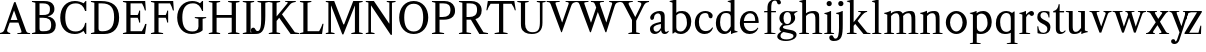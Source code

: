 SplineFontDB: 3.0
FontName: Klein-Regular
FullName: Klein
FamilyName: Klein
Weight: Regular
Copyright: Copyright (c) 2016, mrkline
UComments: "2016-1-15: Created with FontForge (http://fontforge.org)"
Version: 0.1
ItalicAngle: 0
UnderlinePosition: -100
UnderlineWidth: 50
Ascent: 800
Descent: 200
InvalidEm: 0
LayerCount: 2
Layer: 0 0 "Back" 1
Layer: 1 0 "Fore" 0
XUID: [1021 77 -1879282181 14856649]
FSType: 0
OS2Version: 0
OS2_WeightWidthSlopeOnly: 0
OS2_UseTypoMetrics: 1
CreationTime: 1452917949
ModificationTime: 1453357439
PfmFamily: 17
TTFWeight: 400
TTFWidth: 5
LineGap: 90
VLineGap: 0
OS2TypoAscent: 0
OS2TypoAOffset: 1
OS2TypoDescent: 0
OS2TypoDOffset: 1
OS2TypoLinegap: 90
OS2WinAscent: 0
OS2WinAOffset: 1
OS2WinDescent: 0
OS2WinDOffset: 1
HheadAscent: 0
HheadAOffset: 1
HheadDescent: 0
HheadDOffset: 1
OS2Vendor: 'PfEd'
MarkAttachClasses: 1
DEI: 91125
LangName: 1033 "" "" "" "" "" "" "" "" "" "" "" "" "" "Copyright (c) 2016, Matt Kline (<matt@bitbashing.io>),+AAoA-with Reserved Font Name Klein.+AAoACgAA-This Font Software is licensed under the SIL Open Font License, Version 1.1.+AAoA-This license is copied below, and is also available with a FAQ at:+AAoA-http://scripts.sil.org/OFL+AAoACgAK------------------------------------------------------------+AAoA-SIL OPEN FONT LICENSE Version 1.1 - 26 February 2007+AAoA------------------------------------------------------------+AAoACgAA-PREAMBLE+AAoA-The goals of the Open Font License (OFL) are to stimulate worldwide+AAoA-development of collaborative font projects, to support the font creation+AAoA-efforts of academic and linguistic communities, and to provide a free and+AAoA-open framework in which fonts may be shared and improved in partnership+AAoA-with others.+AAoACgAA-The OFL allows the licensed fonts to be used, studied, modified and+AAoA-redistributed freely as long as they are not sold by themselves. The+AAoA-fonts, including any derivative works, can be bundled, embedded, +AAoA-redistributed and/or sold with any software provided that any reserved+AAoA-names are not used by derivative works. The fonts and derivatives,+AAoA-however, cannot be released under any other type of license. The+AAoA-requirement for fonts to remain under this license does not apply+AAoA-to any document created using the fonts or their derivatives.+AAoACgAA-DEFINITIONS+AAoAIgAA-Font Software+ACIA refers to the set of files released by the Copyright+AAoA-Holder(s) under this license and clearly marked as such. This may+AAoA-include source files, build scripts and documentation.+AAoACgAi-Reserved Font Name+ACIA refers to any names specified as such after the+AAoA-copyright statement(s).+AAoACgAi-Original Version+ACIA refers to the collection of Font Software components as+AAoA-distributed by the Copyright Holder(s).+AAoACgAi-Modified Version+ACIA refers to any derivative made by adding to, deleting,+AAoA-or substituting -- in part or in whole -- any of the components of the+AAoA-Original Version, by changing formats or by porting the Font Software to a+AAoA-new environment.+AAoACgAi-Author+ACIA refers to any designer, engineer, programmer, technical+AAoA-writer or other person who contributed to the Font Software.+AAoACgAA-PERMISSION & CONDITIONS+AAoA-Permission is hereby granted, free of charge, to any person obtaining+AAoA-a copy of the Font Software, to use, study, copy, merge, embed, modify,+AAoA-redistribute, and sell modified and unmodified copies of the Font+AAoA-Software, subject to the following conditions:+AAoACgAA-1) Neither the Font Software nor any of its individual components,+AAoA-in Original or Modified Versions, may be sold by itself.+AAoACgAA-2) Original or Modified Versions of the Font Software may be bundled,+AAoA-redistributed and/or sold with any software, provided that each copy+AAoA-contains the above copyright notice and this license. These can be+AAoA-included either as stand-alone text files, human-readable headers or+AAoA-in the appropriate machine-readable metadata fields within text or+AAoA-binary files as long as those fields can be easily viewed by the user.+AAoACgAA-3) No Modified Version of the Font Software may use the Reserved Font+AAoA-Name(s) unless explicit written permission is granted by the corresponding+AAoA-Copyright Holder. This restriction only applies to the primary font name as+AAoA-presented to the users.+AAoACgAA-4) The name(s) of the Copyright Holder(s) or the Author(s) of the Font+AAoA-Software shall not be used to promote, endorse or advertise any+AAoA-Modified Version, except to acknowledge the contribution(s) of the+AAoA-Copyright Holder(s) and the Author(s) or with their explicit written+AAoA-permission.+AAoACgAA-5) The Font Software, modified or unmodified, in part or in whole,+AAoA-must be distributed entirely under this license, and must not be+AAoA-distributed under any other license. The requirement for fonts to+AAoA-remain under this license does not apply to any document created+AAoA-using the Font Software.+AAoACgAA-TERMINATION+AAoA-This license becomes null and void if any of the above conditions are+AAoA-not met.+AAoACgAA-DISCLAIMER+AAoA-THE FONT SOFTWARE IS PROVIDED +ACIA-AS IS+ACIA, WITHOUT WARRANTY OF ANY KIND,+AAoA-EXPRESS OR IMPLIED, INCLUDING BUT NOT LIMITED TO ANY WARRANTIES OF+AAoA-MERCHANTABILITY, FITNESS FOR A PARTICULAR PURPOSE AND NONINFRINGEMENT+AAoA-OF COPYRIGHT, PATENT, TRADEMARK, OR OTHER RIGHT. IN NO EVENT SHALL THE+AAoA-COPYRIGHT HOLDER BE LIABLE FOR ANY CLAIM, DAMAGES OR OTHER LIABILITY,+AAoA-INCLUDING ANY GENERAL, SPECIAL, INDIRECT, INCIDENTAL, OR CONSEQUENTIAL+AAoA-DAMAGES, WHETHER IN AN ACTION OF CONTRACT, TORT OR OTHERWISE, ARISING+AAoA-FROM, OUT OF THE USE OR INABILITY TO USE THE FONT SOFTWARE OR FROM+AAoA-OTHER DEALINGS IN THE FONT SOFTWARE." "http://scripts.sil.org/OFL"
Encoding: ISO8859-1
UnicodeInterp: none
NameList: AGL For New Fonts
DisplaySize: -48
AntiAlias: 1
FitToEm: 0
WinInfo: 0 19 16
BeginPrivate: 0
EndPrivate
Grid
86.5 1300 m 0
 86.5 -700 l 1024
-999 530.5 m 0
 2001 530.5 l 1024
  Named: "X height"
EndSplineSet
TeXData: 1 0 0 346030 173015 115343 566231 1048576 115343 783286 444596 497025 792723 393216 433062 380633 303038 157286 324010 404750 52429 2506097 1059062 262144
BeginChars: 256 48

StartChar: l
Encoding: 108 108 0
Width: 300
Flags: HW
LayerCount: 2
Back
SplineSet
260 19 m 1
 260 0 l 1
 29 0 l 1
 29 19 l 1
 99 34 l 1
 99 742 l 1
 29 768 l 5
 29 781 l 5
 182 830 l 5
 191 830 l 1
 191 34 l 1
 260 19 l 1
EndSplineSet
Fore
SplineSet
99 34 m 1
 99 741 l 1
 24 768 l 5
 24 782 l 5
 117 800 144 811 182 830 c 5
 191 830 l 1
 191 34 l 1
 260 19 l 1
 260 0 l 1
 29 0 l 1
 29 19 l 1
 99 34 l 1
EndSplineSet
EndChar

StartChar: o
Encoding: 111 111 1
Width: 616
Flags: HW
LayerCount: 2
Back
SplineSet
308 540 m 4
 346 540 381 533 413 519 c 4
 445 505 472.666992188 485.833007812 496 461.5 c 4
 519.333007812 437.166992188 537.666015625 408.166992188 550.999023438 374.5 c 4
 564.33203125 340.833007812 570.999023438 304.333007812 570.999023438 265 c 4
 570.999023438 225.666992188 564.33203125 189.166992188 550.999023438 155.5 c 4
 537.666015625 121.833007812 519.333007812 92.666015625 496 67.9990234375 c 4
 472.666992188 43.33203125 445 24.1650390625 413 10.498046875 c 4
 381 -3.1689453125 346 -10.001953125 308 -10.001953125 c 4
 270 -10.001953125 235 -3.1689453125 203 10.498046875 c 4
 171 24.1650390625 143.333007812 43.33203125 120 67.9990234375 c 4
 96.6669921875 92.666015625 78.333984375 121.833007812 65.0009765625 155.5 c 4
 51.66796875 189.166992188 45.0009765625 225.666992188 45.0009765625 265 c 4
 45.0009765625 304.333007812 51.66796875 340.833007812 65.0009765625 374.5 c 4
 78.333984375 408.166992188 96.6669921875 437.166992188 120 461.5 c 4
 143.333007812 485.833007812 171 505 203 519 c 4
 235 533 270 540 308 540 c 4
151 265 m 4
 151 192.333007812 164.83203125 135.83203125 192.499023438 95.4990234375 c 4
 220.166015625 55.166015625 258.333007812 34.9990234375 307 34.9990234375 c 4
 356.333007812 34.9990234375 395 55.33203125 423 95.9990234375 c 4
 451 136.666015625 465 193.333007812 465 266 c 4
 465 338 451.166992188 394.166992188 423.5 434.5 c 4
 395.833007812 474.833007812 357.333007812 495 308 495 c 4
 258.666992188 495 220.166992188 474.833007812 192.5 434.5 c 4
 164.833007812 394.166992188 151 337.666992188 151 265 c 4
EndSplineSet
Fore
SplineSet
151 265 m 7
 151 147 222 52 308 52 c 7
 394 52 465 147 465 265 c 7
 465 383 394 478 308 478 c 7
 222 478 151 383 151 265 c 7
46 265 m 7
 46 417 163 540 308 540 c 7
 453 540 571 417 571 265 c 7
 571 113 453 -12 308 -12 c 7
 163 -12 46 113 46 265 c 7
EndSplineSet
EndChar

StartChar: x
Encoding: 120 120 2
Width: 579
Flags: HW
LayerCount: 2
Back
SplineSet
316 334 m 1
 395.000976562 437.997070312 l 2
 403.000976562 448.6640625 408.000976562 456.331054688 410.000976562 460.998046875 c 0
 412.000976562 465.665039062 413.000976562 470.665039062 413.000976562 475.998046875 c 0
 413.000976562 483.331054688 408.500976562 489.998046875 399.500976562 495.998046875 c 0
 390.500976562 501.998046875 375.66796875 506.665039062 355.000976562 509.998046875 c 1
 355.000976562 529.998046875 l 1
 561.000976562 529.998046875 l 1
 561.000976562 509.998046875 l 1
 545.000976562 506.665039062 531.500976562 503.33203125 520.500976562 499.999023438 c 0
 509.500976562 496.666015625 499.66796875 492.499023438 491.000976562 487.499023438 c 0
 482.333984375 482.499023438 474.333984375 476.33203125 467.000976562 468.999023438 c 0
 459.66796875 461.666015625 451.66796875 452.666015625 443.000976562 441.999023438 c 2
 336.000976562 302.999023438 l 1
 492.000976562 62.9990234375 l 2
 501.333984375 48.9990234375 511.666992188 38.9990234375 523 32.9990234375 c 0
 534.333007812 26.9990234375 552.666015625 22.666015625 577.999023438 19.9990234375 c 1
 577.999023438 -0.0009765625 l 1
 328.999023438 -0.0009765625 l 1
 328.999023438 19.9990234375 l 1
 352.999023438 22.666015625 368.83203125 25.166015625 376.499023438 27.4990234375 c 0
 384.166015625 29.83203125 387.999023438 34.33203125 387.999023438 40.9990234375 c 0
 387.999023438 44.33203125 386.999023438 48.1650390625 384.999023438 52.498046875 c 0
 382.999023438 56.8310546875 378.666015625 63.998046875 371.999023438 73.998046875 c 2
 273.999023438 223.998046875 l 1
 173.999023438 91.998046875 l 2
 166.666015625 82.6650390625 161.833007812 75.33203125 159.5 69.9990234375 c 0
 157.166992188 64.666015625 156 59.9990234375 156 55.9990234375 c 0
 156 46.666015625 161 39.166015625 171 33.4990234375 c 0
 181 27.83203125 197.666992188 23.33203125 221 19.9990234375 c 1
 221 -0.0009765625 l 1
 0 -0.0009765625 l 1
 0 19.9990234375 l 1
 33.3330078125 24.666015625 59.5 32.166015625 78.5 42.4990234375 c 0
 97.5 52.83203125 115 68.9990234375 131 90.9990234375 c 2
 253 256.999023438 l 1
 117 466.999023438 l 2
 112.333007812 473.666015625 107.5 479.333007812 102.5 484 c 0
 97.5 488.666992188 91.5 492.666992188 84.5 496 c 0
 77.5 499.333007812 69.1669921875 502 59.5 504 c 0
 49.8330078125 506 38 508 24 510 c 1
 24 530 l 1
 126 530 l 4
 275 530 l 1
 275 510 l 1
 255 508.666992188 241.166992188 506.166992188 233.5 502.5 c 0
 225.833007812 498.833007812 222 494.333007812 222 489 c 0
 222 481.666992188 227 470.666992188 237 456 c 2
 316 334 l 1
EndSplineSet
Fore
SplineSet
355 510 m 1
 355 530 l 1
 561 530 l 1
 561 510 l 5
 516 498 511 496 455 422 c 2
 349 283 l 1
 492 63 l 2
 512 32 530 25 578 20 c 1
 578 -0 l 1
 329 -0 l 1
 329 20 l 1
 353 23 368 25 376 27 c 0
 384 29 388 34 388 41 c 0
 388 54 381 60 372 74 c 2
 287 204 l 1
 187 72 l 2
 179 61 175 53 175 46 c 0
 175 30 196 24 221 20 c 1
 221 -0 l 1
 0 -0 l 1
 -0 20 l 1
 68 29 89 60 122 105 c 2
 244 271 l 1
 117 467 l 1
 96 496 69 504 24 510 c 1
 24 530 l 1
 275 530 l 1
 275 510 l 1
 251 508 222 506 222 489 c 0
 222 482 227 471 237 456 c 2
 307 348 l 1
 386 452 l 2
 396 465 406 476 406 485 c 0
 406 495 393 503 355 510 c 1
EndSplineSet
EndChar

StartChar: y
Encoding: 121 121 3
Width: 350
Flags: HW
LayerCount: 2
Back
SplineSet
325 144 m 1
 418.999023438 431.002929688 l 2
 423.666015625 444.3359375 425.999023438 456.3359375 425.999023438 467.002929688 c 0
 425.999023438 479.002929688 420.166015625 488.8359375 408.499023438 496.502929688 c 0
 396.83203125 504.169921875 376.999023438 508.669921875 348.999023438 510.002929688 c 1
 348.999023438 530.002929688 l 1
 573.999023438 530.002929688 l 1
 573.999023438 510.002929688 l 1
 554.666015625 506.669921875 538.833007812 503.169921875 526.5 499.502929688 c 0
 514.166992188 495.8359375 504 491.168945312 496 485.501953125 c 0
 488 479.834960938 481.5 472.501953125 476.5 463.501953125 c 0
 471.5 454.501953125 466.666992188 443.334960938 462 430.001953125 c 2
 267 -140.998046875 l 2
 259.666992188 -162.331054688 252 -179.831054688 244 -193.498046875 c 0
 236 -207.165039062 228 -217.998046875 220 -225.998046875 c 0
 210 -237.331054688 197.666992188 -245.831054688 183 -251.498046875 c 0
 168.333007812 -257.165039062 152.333007812 -259.998046875 135 -259.998046875 c 4
 110.333007812 -259.998046875 90.5 -253.831054688 75.5 -241.498046875 c 4
 60.5 -229.165039062 53 -212.998046875 53 -192.998046875 c 4
 53 -177.665039062 58 -165.165039062 68 -155.498046875 c 4
 78 -145.831054688 91.6669921875 -140.998046875 109 -140.998046875 c 4
 122.333007812 -140.998046875 132.5 -144.498046875 139.5 -151.498046875 c 4
 146.5 -158.498046875 151.666992188 -170.331054688 155 -186.998046875 c 4
 156.333007812 -199.665039062 158.333007812 -207.83203125 161 -211.499023438 c 0
 163.666992188 -215.166015625 168.333984375 -216.999023438 175.000976562 -216.999023438 c 0
 186.333984375 -216.999023438 196.500976562 -210.666015625 205.500976562 -197.999023438 c 0
 214.500976562 -185.33203125 224.000976562 -163.999023438 234.000976562 -133.999023438 c 2
 275.000976562 -7.9990234375 l 1
 80.0009765625 470.000976562 l 2
 74.0009765625 482.66796875 65.66796875 492.000976562 55.0009765625 498.000976562 c 0
 44.333984375 504.000976562 29.0009765625 508.000976562 9.0009765625 510.000976562 c 1
 9.0009765625 530.000976562 l 1
 256.000976562 530.000976562 l 1
 256.000976562 510.000976562 l 1
 229.333984375 508.66796875 211.666992188 506.66796875 203 504.000976562 c 0
 194.333007812 501.333984375 190 496.666992188 190 490 c 0
 190 484 192.666992188 474 198 460 c 2
 320 144 l 1
 325 144 l 1
EndSplineSet
Fore
SplineSet
53 -193 m 3
 53 -161 76 -141 109 -141 c 3
 162 -141 146 -196 166 -196 c 0
 177 -196 192 -180 206 -141 c 2
 263 22 l 1
 80 470 l 1
 67 497 47 506 9 510 c 1
 9 530 l 1
 256 530 l 1
 256 510 l 1
 224 508 190 510 190 490 c 0
 190 484 193 474 198 460 c 2
 308 174 l 1
 313 174 l 1
 407 461 l 2
 409 468 411 474 411 480 c 0
 411 497 398 508 349 510 c 1
 349 530 l 1
 574 530 l 1
 574 510 l 1
 529 502 494 496 476 464 c 0
 471 455 467 443 462 430 c 2
 266 -144 l 2
 234 -238 187 -260 135 -260 c 3
 90 -260 53 -236 53 -193 c 3
EndSplineSet
EndChar

StartChar: z
Encoding: 122 122 4
Width: 513
Flags: HW
LayerCount: 2
Fore
SplineSet
471 530 m 1
 471 503 l 1
 155 32 l 1
 387 32 l 1
 436 194 l 1
 457 191 l 1
 450 0 l 1
 39 0 l 1
 39 28 l 1
 351 498 l 1
 130 498 l 1
 80 331 l 1
 59 332 l 1
 71 530 l 1
 471 530 l 1
EndSplineSet
EndChar

StartChar: i
Encoding: 105 105 5
Width: 300
Flags: HW
LayerCount: 2
Back
SplineSet
90 715 m 4
 90 733.666992188 95.8330078125 749.166992188 107.5 761.5 c 4
 119.166992188 773.833007812 134.666992188 780 154 780 c 4
 174 780 189.833007812 773.833007812 201.5 761.5 c 4
 213.166992188 749.166992188 219 733.666992188 219 715 c 4
 219 697.666992188 213.166992188 682.666992188 201.5 670 c 4
 189.833007812 657.333007812 174 651 154 651 c 4
 134.666992188 651 119.166992188 657.333007812 107.5 670 c 4
 95.8330078125 682.666992188 90 697.666992188 90 715 c 4
277 20 m 5
 277 0 l 5
 31 0 l 5
 31 20 l 5
 107 35 l 5
 107 451 l 5
 33 478 l 5
 33 492 l 5
 193 540 l 5
 202 540 l 5
 202 35 l 5
 277 20 l 5
EndSplineSet
Fore
SplineSet
191 540 m 1
 202 540 l 1
 202 35 l 1
 277 20 l 1
 277 0 l 1
 31 0 l 1
 31 20 l 1
 107 35 l 1
 107 451 l 1
 33 478 l 1
 33 492 l 1
 126 510 153 521 191 540 c 1
90 715 m 0
 90 734 96 750 108 762 c 0
 120 774 135 780 154 780 c 0
 174 780 190 774 202 762 c 0
 214 750 219 734 219 715 c 0
 219 698 214 683 202 670 c 0
 190 657 174 651 154 651 c 0
 135 651 120 657 108 670 c 0
 96 683 90 698 90 715 c 0
EndSplineSet
EndChar

StartChar: t
Encoding: 116 116 6
Width: 335
Flags: HW
LayerCount: 2
Back
SplineSet
745 70 m 1
 709 23 663 0 604 0 c 0
 540 0 461 25 461 126 c 2
 461 461 l 1
 377 461 l 1
 377 494 l 1
 475 498 519 553 518 676 c 1
 556 676 l 1
 556 494 l 1
 699 494 l 1
 699 461 l 1
 556 461 l 1
 556 344 l 0
 556 172 l 2
 556 81 580 40 631 40 c 0
 661 40 684 53 718 92 c 1
 745 70 l 1
207 -10 m 0
 175 -10 149 -0.66796875 129 17.9990234375 c 0
 117 29.33203125 108.5 43.4990234375 103.5 60.4990234375 c 0
 98.5 77.4990234375 96 101.33203125 96 131.999023438 c 2
 96 494.999023438 l 1
 31 494.999023438 l 1
 29 510.999023438 l 1
 173 660.999023438 l 1
 191 658.999023438 l 1
 191 529.999023438 l 1
 334 529.999023438 l 1
 326 494.999023438 l 1
 191 494.999023438 l 1
 191 140.999023438 l 2
 191 116.33203125 191.666992188 98.9990234375 193 88.9990234375 c 0
 194.333007812 78.9990234375 196.666015625 70.9990234375 199.999023438 64.9990234375 c 0
 210.666015625 46.33203125 227.333007812 36.9990234375 250 36.9990234375 c 0
 263.333007812 36.9990234375 276.833007812 40.666015625 290.5 47.9990234375 c 0
 304.166992188 55.33203125 316 65.33203125 326 77.9990234375 c 1
 343 64.9990234375 l 1
 327.666992188 41.666015625 308 23.3330078125 284 10 c 0
 260 -3.3330078125 234.333007812 -10 207 -10 c 0
EndSplineSet
Fore
SplineSet
343 65 m 5
 317 25 269 -10 207 -10 c 4
 155 -10 117 17 104 60 c 0
 99 77 96 101 96 132 c 2
 96 495 l 1
 31 495 l 1
 31 530 l 1
 31 530 54 531 81 545 c 0
 105 558 132 582 149 628 c 0
 156 647 162 670 165 698 c 1
 193 700 l 1
 191 530 l 1
 303 530 l 1
 302 495 l 1
 191 495 l 1
 191 141 l 2
 191 114 191 80 200 65 c 0
 211 47 227 37 250 37 c 4
 282 37 310 58 326 78 c 5
 343 65 l 5
EndSplineSet
EndChar

StartChar: s
Encoding: 115 115 7
Width: 435
Flags: HW
LayerCount: 2
Back
SplineSet
244 540 m 4
 266.666992188 540 288.836914062 538.499023438 310.50390625 535.499023438 c 4
 332.170898438 532.499023438 349.337890625 528.33203125 362.004882812 522.999023438 c 5
 362.004882812 383.999023438 l 5
 341.004882812 383.999023438 l 5
 331.004882812 467.999023438 292.004882812 509.999023438 224.004882812 509.999023438 c 4
 197.337890625 509.999023438 176.170898438 502.83203125 160.50390625 488.499023438 c 4
 144.836914062 474.166015625 137.00390625 454.333007812 137.00390625 429 c 4
 137.00390625 407 143.170898438 389.166992188 155.50390625 375.5 c 4
 167.836914062 361.833007812 183.169921875 350 201.502929688 340 c 4
 219.8359375 330 239.8359375 320.333007812 261.502929688 311 c 4
 283.169921875 301.666992188 303.169921875 290.5 321.502929688 277.5 c 4
 339.8359375 264.5 355.168945312 248.166992188 367.501953125 228.5 c 4
 379.834960938 208.833007812 386.001953125 183.333007812 386.001953125 152 c 4
 386.001953125 102 369.501953125 62.5 336.501953125 33.5 c 4
 303.501953125 4.5 258.668945312 -10 202.001953125 -10 c 4
 180.668945312 -10 157.168945312 -8 131.501953125 -4 c 4
 105.834960938 -0 83.3349609375 5.3330078125 64.001953125 12 c 5
 58.001953125 174 l 5
 82.001953125 174 l 5
 91.3349609375 71.3330078125 134.001953125 20 210.001953125 20 c 4
 240.001953125 20 264.001953125 28.3330078125 282.001953125 45 c 4
 300.001953125 61.6669921875 309.001953125 84 309.001953125 112 c 4
 309.001953125 135.333007812 302.834960938 154.333007812 290.501953125 169 c 4
 278.168945312 183.666992188 262.668945312 196.5 244.001953125 207.5 c 4
 225.334960938 218.5 205.16796875 228.833007812 183.500976562 238.5 c 4
 161.833984375 248.166992188 141.666992188 259.5 123 272.5 c 4
 104.333007812 285.5 88.8330078125 301.5 76.5 320.5 c 4
 64.1669921875 339.5 58 364 58 394 c 4
 58 440.666992188 74 476.666992188 106 502 c 4
 138 527.333007812 184 540 244 540 c 4
EndSplineSet
Fore
SplineSet
58 394 m 0
 58 496 115 540 223 540 c 0
 264 540 335 534 362 523 c 1
 362 384 l 1
 341 384 l 1
 331 468 292 510 224 510 c 0
 172 510 137 481 137 429 c 0
 137 381 169 358 202 340 c 0
 240 319 287 303 322 278 c 0
 359 252 386 215 386 152 c 0
 386 47 317 -10 210 -10 c 0
 165 -10 98 0 64 12 c 1
 58 174 l 1
 82 174 l 1
 91 71 134 20 210 20 c 0
 268 20 309 55 309 112 c 0
 309 162 277 188 244 208 c 0
 206 230 159 247 123 272 c 0
 87 297 58 333 58 394 c 0
EndSplineSet
EndChar

StartChar: h
Encoding: 104 104 8
Width: 635
Flags: HW
LayerCount: 2
Back
SplineSet
276 20 m 1
 275.999023438 0.0009765625 l 1
 29.9990234375 0.0009765625 l 1
 29.9990234375 20.0009765625 l 1
 105.999023438 35.0009765625 l 1
 105.999023438 741.000976562 l 1
 31.9990234375 768.000976562 l 1
 31.9990234375 782.000976562 l 1
 190.999023438 830.000976562 l 1
 200.999023438 830.000976562 l 1
 200.999023438 457.000976562 l 1
 231.666015625 483.66796875 264.166015625 504.16796875 298.499023438 518.500976562 c 0
 332.83203125 532.833984375 366.999023438 540.000976562 400.999023438 540.000976562 c 0
 427.666015625 540.000976562 451.333007812 534.66796875 472 524.000976562 c 0
 492.666992188 513.333984375 507.666992188 498.666992188 517 480 c 0
 519.666992188 474.666992188 521.833984375 468.833984375 523.500976562 462.500976562 c 0
 525.16796875 456.16796875 526.500976562 447.66796875 527.500976562 437.000976562 c 0
 528.500976562 426.333984375 529.16796875 413.166992188 529.500976562 397.5 c 0
 529.833984375 381.833007812 530.000976562 362 530.000976562 338 c 2
 530.000976562 34 l 1
 605.000976562 20 l 1
 605.000976562 0 l 1
 360.000976562 0 l 1
 360.000976562 20 l 1
 435.000976562 34 l 1
 435.000976562 328 l 2
 435.000976562 356.666992188 434.16796875 379.5 432.500976562 396.5 c 0
 430.833984375 413.5 427.666992188 427.666992188 423 439 c 0
 410.333007812 469.666992188 384.333007812 485 345 485 c 0
 289 485 241 463.333007812 201 420 c 1
 201 35 l 1
 276 20 l 1
EndSplineSet
Fore
SplineSet
189 830 m 5
 201 830 l 5
 201 482 l 5
 251 526 318 540 401 540 c 4
 462 540 511 511 524 463 c 4
 530 441 530 416 530 389 c 6
 530 389 530 152 530 34 c 5
 605 20 l 5
 605 0 l 5
 360 0 l 5
 360 20 l 5
 435 34 l 5
 435 328 l 6
 435 417 430 485 345 485 c 4
 289 485 241 463 201 420 c 5
 201 35 l 5
 276 20 l 5
 276 0 l 5
 30 0 l 5
 30 20 l 5
 106 35 l 5
 106 741 l 5
 31 768 l 5
 31 782 l 5
 124 800 151 811 189 830 c 5
EndSplineSet
EndChar

StartChar: b
Encoding: 98 98 9
Width: 602
Flags: HW
LayerCount: 2
Back
SplineSet
292 -10 m 4
 240.666992188 -10 194.665039062 5.33203125 153.998046875 35.9990234375 c 5
 148.998046875 35.9990234375 l 5
 102.998046875 1.9990234375 l 5
 86.998046875 1.9990234375 l 5
 86.998046875 740.999023438 l 5
 13.998046875 767.999023438 l 5
 13.998046875 780.999023438 l 5
 172.998046875 829.999023438 l 5
 182.998046875 829.999023438 l 5
 182.998046875 471.999023438 l 5
 224.998046875 517.33203125 275.665039062 539.999023438 334.998046875 539.999023438 c 4
 367.665039062 539.999023438 397.498046875 533.83203125 424.498046875 521.499023438 c 4
 451.498046875 509.166015625 474.831054688 491.833007812 494.498046875 469.5 c 4
 514.165039062 447.166992188 529.33203125 420.5 539.999023438 389.5 c 4
 550.666015625 358.5 555.999023438 324.333007812 555.999023438 287 c 4
 555.999023438 245 549.33203125 205.833007812 535.999023438 169.5 c 4
 522.666015625 133.166992188 504.166015625 101.666992188 480.499023438 75 c 4
 456.83203125 48.3330078125 428.83203125 27.5 396.499023438 12.5 c 4
 364.166015625 -2.5 329.333007812 -10 292 -10 c 4
291.998046875 23.9990234375 m 4
 315.998046875 23.9990234375 337.666992188 29.6669921875 357 41 c 4
 376.333007812 52.3330078125 392.833007812 68.166015625 406.5 88.4990234375 c 4
 420.166992188 108.83203125 430.666992188 133.499023438 438 162.499023438 c 4
 445.333007812 191.499023438 449 223.666015625 449 258.999023438 c 4
 449 329.666015625 435.166992188 385.166015625 407.5 425.499023438 c 4
 379.833007812 465.83203125 341.666015625 485.999023438 292.999023438 485.999023438 c 4
 270.33203125 485.999023438 249.665039062 481.33203125 230.998046875 471.999023438 c 4
 212.331054688 462.666015625 196.331054688 449.999023438 182.998046875 433.999023438 c 5
 182.998046875 149.999023438 l 6
 182.998046875 111.999023438 192.831054688 81.4990234375 212.498046875 58.4990234375 c 4
 232.165039062 35.4990234375 258.665039062 23.9990234375 291.998046875 23.9990234375 c 4
EndSplineSet
Fore
SplineSet
87 741 m 1
 14 767 l 5
 14 781 l 5
 107 799 135 811 173 830 c 5
 183 830 l 1
 183 494 l 1
 225 539 276 540 335 540 c 0
 445 540 511 473 540 390 c 0
 551 359 556 324 556 287 c 0
 556 152 489 55 396 12 c 0
 364 -3 329 -10 292 -10 c 0
 241 -10 195 5 154 36 c 1
 149 36 l 1
 103 2 l 1
 87 2 l 1
 87 741 l 1
183 150 m 2
 183 78 222 53 291 53 c 0
 346 53 382 83 406 118 c 0
 434 159 449 190 449 259 c 0
 449 380 404 486 293 486 c 0
 243 486 207 463 183 434 c 1
 183 150 l 2
EndSplineSet
EndChar

StartChar: v
Encoding: 118 118 10
Width: 566
Flags: HW
LayerCount: 2
Back
SplineSet
263 -10 m 5
 84.0009765625 467.002929688 l 6
 80.66796875 475.002929688 77.5009765625 481.502929688 74.5009765625 486.502929688 c 4
 71.5009765625 491.502929688 67.5009765625 495.669921875 62.5009765625 499.002929688 c 4
 57.5009765625 502.3359375 51.0009765625 504.668945312 43.0009765625 506.001953125 c 4
 35.0009765625 507.334960938 24.66796875 508.66796875 12.0009765625 510.000976562 c 5
 12.0009765625 530.000976562 l 5
 260.000976562 530.000976562 l 5
 260.000976562 510.000976562 l 5
 231.333984375 508.66796875 212.666992188 506.16796875 204 502.500976562 c 4
 195.333007812 498.833984375 191 493.333984375 191 486.000976562 c 4
 191 478.000976562 193 468.000976562 197 456.000976562 c 6
 312 124.000976562 l 5
 316 124.000976562 l 5
 424 434.000976562 l 6
 430 452.000976562 433 465.333984375 433 474.000976562 c 4
 433 484.000976562 428.666992188 491.333984375 420 496.000976562 c 4
 411.333007812 500.66796875 392 505.334960938 362 510.001953125 c 5
 362 530.001953125 l 5
 565 530.001953125 l 5
 565 510.001953125 l 5
 546.333007812 506.668945312 531.333007812 503.168945312 520 499.501953125 c 4
 508.666992188 495.834960938 499.5 491.16796875 492.5 485.500976562 c 4
 485.5 479.833984375 479.833007812 472.666992188 475.5 464 c 4
 471.166992188 455.333007812 467 445 463 433 c 6
 307 -10 l 5
 263 -10 l 5
EndSplineSet
Fore
SplineSet
362 510 m 1
 362 530 l 1
 565 530 l 1
 565 510 l 1
 522 502 492 496 476 464 c 0
 472 455 467 445 463 433 c 2
 307 -10 l 1
 263 -10 l 1
 84 467 l 2
 75 488 68 502 43 506 c 0
 35 507 25 509 12 510 c 1
 12 530 l 1
 260 530 l 1
 260 510 l 1
 224 508 191 509 191 486 c 0
 191 478 193 468 197 456 c 2
 303 149 l 1
 307 149 l 1
 415 459 l 0
 416 463 417 466 417 470 c 0
 417 489 399 506 362 510 c 1
EndSplineSet
EndChar

StartChar: u
Encoding: 117 117 11
Width: 598
Flags: HW
LayerCount: 2
Back
SplineSet
327 510 m 5
 326.999023438 530.001953125 l 5
 496.999023438 530.001953125 l 5
 496.999023438 75.001953125 l 5
 564.999023438 51.001953125 l 5
 564.999023438 39.001953125 l 5
 414.999023438 -9.998046875 l 5
 407.999023438 -9.998046875 l 5
 407.999023438 81.001953125 l 5
 403.999023438 82.001953125 l 5
 379.999023438 52.001953125 352.666015625 29.1689453125 321.999023438 13.501953125 c 4
 291.33203125 -2.1650390625 258.999023438 -9.998046875 224.999023438 -9.998046875 c 4
 197.666015625 -9.998046875 174.166015625 -4.6650390625 154.499023438 6.001953125 c 4
 134.83203125 16.6689453125 120.33203125 31.6689453125 110.999023438 51.001953125 c 4
 108.33203125 57.001953125 105.999023438 63.501953125 103.999023438 70.501953125 c 4
 101.999023438 77.501953125 100.499023438 86.1689453125 99.4990234375 96.501953125 c 4
 98.4990234375 106.834960938 97.83203125 119.66796875 97.4990234375 135.000976562 c 4
 97.166015625 150.333984375 96.9990234375 169.666992188 96.9990234375 193 c 6
 96.9990234375 495 l 5
 21.9990234375 510 l 5
 21.9990234375 530 l 5
 191.999023438 530 l 5
 191.999023438 193 l 6
 191.999023438 161.666992188 192.83203125 137.666992188 194.499023438 121 c 4
 196.166015625 104.333007812 199.333007812 91 204 81 c 4
 209.333007812 69.6669921875 218 60.6669921875 230 54 c 4
 242 47.3330078125 256.666992188 44 274 44 c 4
 297.333007812 44 320 50 342 62 c 4
 364 74 384 91.3330078125 402 114 c 5
 402 495 l 5
 327 510 l 5
EndSplineSet
Fore
SplineSet
415 -10 m 5
 408 -10 l 5
 408 60 l 1
 404 61 l 1
 364 11 306 -10 225 -10 c 0
 151 -10 106 29 99 97 c 0
 97 120 97 142 97 169 c 2
 97 495 l 1
 22 510 l 1
 22 530 l 1
 192 530 l 1
 192 193 l 2
 192 108 193 44 274 44 c 0
 331 44 373 99 402 135 c 1
 402 375 l 0
 402 495 l 1
 327 510 l 1
 327 530 l 1
 497 530 l 1
 497 75 l 1
 573 52 l 5
 573 38 l 5
 480 20 453 9 415 -10 c 5
EndSplineSet
EndChar

StartChar: c
Encoding: 99 99 12
Width: 535
Flags: HW
LayerCount: 2
Back
SplineSet
290 -10 m 0
 254 -10 221.171875 -3.5 191.504882812 9.5 c 0
 161.837890625 22.5 136.170898438 40.8330078125 114.50390625 64.5 c 0
 92.8369140625 88.1669921875 76.00390625 116.5 64.00390625 149.5 c 0
 52.00390625 182.5 46.00390625 218.666992188 46.00390625 258 c 0
 46.00390625 299.333007812 52.50390625 337.166015625 65.50390625 371.499023438 c 0
 78.50390625 405.83203125 96.8369140625 435.499023438 120.50390625 460.499023438 c 0
 144.170898438 485.499023438 172.170898438 504.999023438 204.50390625 518.999023438 c 0
 236.836914062 532.999023438 272.669921875 539.999023438 312.002929688 539.999023438 c 0
 337.3359375 539.999023438 361.002929688 536.83203125 383.002929688 530.499023438 c 4
 405.002929688 524.166015625 424.002929688 515.666015625 440.002929688 504.999023438 c 4
 456.002929688 494.33203125 468.669921875 481.83203125 478.002929688 467.499023438 c 4
 487.3359375 453.166015625 492.002929688 437.999023438 492.002929688 421.999023438 c 4
 492.002929688 404.666015625 488.002929688 390.833007812 480.002929688 380.5 c 4
 472.002929688 370.166992188 460.669921875 365 446.002929688 365 c 4
 411.3359375 365 391.668945312 386 387.001953125 428 c 4
 385.001953125 444.666992188 382.168945312 458.166992188 378.501953125 468.5 c 4
 374.834960938 478.833007812 370.16796875 487 364.500976562 493 c 4
 358.833984375 499 352.000976562 503 344.000976562 505 c 0
 336.000976562 507 326.333984375 508 315.000976562 508 c 0
 261.66796875 508 220.500976562 487.166992188 191.500976562 445.5 c 0
 162.500976562 403.833007812 148.000976562 348 148.000976562 278 c 0
 148.000976562 209.333007812 163.000976562 156.333007812 193.000976562 119 c 0
 223.000976562 81.6669921875 265.333984375 63 320.000976562 63 c 0
 350.000976562 63 378.16796875 69 404.500976562 81 c 0
 430.833984375 93 453.000976562 111.333007812 471.000976562 136 c 2
 482.000976562 151 l 1
 501.000976562 141 l 1
 496.000976562 128 l 2
 478.66796875 84 452.16796875 50 416.500976562 26 c 0
 380.833984375 2 338.666992188 -10 290 -10 c 0
EndSplineSet
Fore
SplineSet
492 422 m 3
 492 390 477 365 446 365 c 3
 411 365 392 386 387 428 c 0
 382 472 354 489 310 489 c 3
 192 489 148 402 148 278 c 3
 148 153 201 63 320 63 c 3
 389 63 440 93 471 136 c 2
 482 151 l 1
 501 141 l 1
 496 128 l 2
 465 48 396 -10 290 -10 c 3
 143 -10 46 104 46 258 c 3
 46 423 154 540 312 540 c 3
 395 540 492 496 492 422 c 3
EndSplineSet
EndChar

StartChar: e
Encoding: 101 101 13
Width: 616
Flags: HW
LayerCount: 2
Back
SplineSet
512 308 m 5
 146.998046875 307.999023438 l 5
 146.998046875 284.999023438 l 6
 146.998046875 211.666015625 161.498046875 156.333007812 190.498046875 119 c 4
 219.498046875 81.6669921875 262.665039062 63 319.998046875 63 c 4
 352.665039062 63 382.998046875 68.8330078125 410.998046875 80.5 c 4
 438.998046875 92.1669921875 461.665039062 108.666992188 478.998046875 130 c 6
 490.998046875 145 l 5
 507.998046875 135 l 5
 501.998046875 121 l 6
 484.665039062 80.3330078125 456.83203125 48.3330078125 418.499023438 25 c 4
 380.166015625 1.6669921875 336.333007812 -10 287 -10 c 4
 251 -10 218.333007812 -3.5 189 9.5 c 4
 159.666992188 22.5 134.5 40.6669921875 113.5 64 c 4
 92.5 87.3330078125 76.1669921875 115.333007812 64.5 148 c 4
 52.8330078125 180.666992188 47 217 47 257 c 4
 47 299 53.5 337.333007812 66.5 372 c 4
 79.5 406.666992188 97.6669921875 436.5 121 461.5 c 4
 144.333007812 486.5 172.333007812 505.833007812 205 519.5 c 4
 237.666992188 533.166992188 274 540 314 540 c 4
 380 540 430.333007812 521 465 483 c 4
 499.666992188 445 517.666992188 388.666992188 519 314 c 5
 512 308 l 5
304.998046875 508.999023438 m 4
 260.998046875 508.999023438 225.666992188 494.166015625 199 464.499023438 c 4
 172.333007812 434.83203125 155.666015625 391.999023438 148.999023438 335.999023438 c 5
 410.999023438 344.999023438 l 6
 412.33203125 348.999023438 413.165039062 354.83203125 413.498046875 362.499023438 c 4
 413.831054688 370.166015625 413.998046875 377.999023438 413.998046875 385.999023438 c 4
 413.998046875 467.999023438 377.665039062 508.999023438 304.998046875 508.999023438 c 4
EndSplineSet
Fore
SplineSet
148 231 m 2
 148 179 194 63 320 63 c 0
 389 63 447 90 479 130 c 2
 491 145 l 1
 508 135 l 1
 502 121 l 2
 470 45 392 -10 287 -10 c 0
 168 -10 96 59 64 148 c 0
 52 181 47 217 47 257 c 0
 47 389 111 481 205 520 c 0
 238 534 274 540 314 540 c 0
 453 540 516 417 519 276 c 1
 513 254 l 1
 148 254 l 1
 148 231 l 2
304 483 m 4
 204 483 158 400 146 303 c 1
 431 305 l 5
 429 428 383 483 304 483 c 4
EndSplineSet
EndChar

StartChar: d
Encoding: 100 100 14
Width: 607
Flags: HW
LayerCount: 2
Back
SplineSet
254 -10 m 4
 224.666992188 -10 197.331054688 -3.333984375 171.998046875 9.9990234375 c 4
 146.665039062 23.33203125 124.665039062 41.83203125 105.998046875 65.4990234375 c 4
 87.3310546875 89.166015625 72.8310546875 117.333007812 62.498046875 150 c 4
 52.1650390625 182.666992188 46.998046875 218 46.998046875 256 c 4
 46.998046875 298 53.3310546875 336.333007812 65.998046875 371 c 4
 78.6650390625 405.666992188 96.6650390625 435.5 119.998046875 460.5 c 4
 143.331054688 485.5 170.998046875 505 202.998046875 519 c 4
 234.998046875 533 270.665039062 540 309.998046875 540 c 4
 346.665039062 540 382.665039062 535 417.998046875 525 c 5
 417.998046875 740 l 5
 344.998046875 768 l 5
 344.998046875 781 l 5
 501.998046875 830 l 5
 511.998046875 830 l 5
 511.998046875 78 l 5
 579.998046875 63 l 5
 579.998046875 52 l 5
 431.998046875 -10 l 5
 424.998046875 -10 l 5
 424.998046875 76 l 5
 420.998046875 78 l 5
 399.665039062 48 374.83203125 25.8330078125 346.499023438 11.5 c 4
 318.166015625 -2.8330078125 287.333007812 -10 254 -10 c 4
295.997070312 54.9990234375 m 4
 321.997070312 54.9990234375 345.999023438 60.33203125 367.999023438 70.9990234375 c 4
 389.999023438 81.666015625 406.666015625 95.9990234375 417.999023438 113.999023438 c 5
 417.999023438 399.999023438 l 6
 417.999023438 473.33203125 381.33203125 509.999023438 307.999023438 509.999023438 c 4
 284.666015625 509.999023438 263.499023438 504.33203125 244.499023438 492.999023438 c 4
 225.499023438 481.666015625 209.166015625 465.666015625 195.499023438 444.999023438 c 4
 181.83203125 424.33203125 171.165039062 399.33203125 163.498046875 369.999023438 c 4
 155.831054688 340.666015625 151.998046875 307.999023438 151.998046875 271.999023438 c 4
 151.998046875 204.666015625 164.665039062 151.666015625 189.998046875 112.999023438 c 4
 215.331054688 74.33203125 250.6640625 54.9990234375 295.997070312 54.9990234375 c 4
EndSplineSet
Fore
SplineSet
425 -10 m 1
 425 76 l 1
 421 78 l 1
 385 27 333 -10 254 -10 c 3
 187 -10 138 24 106 65 c 0
 70 110 47 177 47 256 c 3
 47 389 110 478 203 519 c 0
 235 533 271 540 310 540 c 3
 347 540 383 535 418 525 c 1
 418 740 l 5
 343 767 l 5
 343 781 l 5
 436 799 464 811 502 830 c 5
 512 830 l 5
 512 78 l 1
 591 53 l 1
 591 39 l 1
 498 21 470 9 432 -10 c 1
 425 -10 l 1
152 272 m 3
 152 158 192 55 296 55 c 0
 350 55 397 140 418 174 c 1
 418 400 l 2
 418 455 373 490 308 490 c 3
 254 490 218 480 195 445 c 0
 167 403 152 342 152 272 c 3
EndSplineSet
EndChar

StartChar: f
Encoding: 102 102 15
Width: 351
Flags: HW
LayerCount: 2
Back
SplineSet
35 530 m 5
 110.999023438 529.999023438 l 5
 110.999023438 577.999023438 111.83203125 615.166015625 113.499023438 641.499023438 c 4
 115.166015625 667.83203125 119.333007812 689.665039062 126 706.998046875 c 4
 132.666992188 725.665039062 142.666992188 742.498046875 156 757.498046875 c 4
 169.333007812 772.498046875 184.666015625 785.331054688 201.999023438 795.998046875 c 4
 219.33203125 806.665039062 237.999023438 814.998046875 257.999023438 820.998046875 c 4
 277.999023438 826.998046875 298.666015625 829.998046875 319.999023438 829.998046875 c 4
 337.999023438 829.998046875 354.83203125 827.831054688 370.499023438 823.498046875 c 4
 386.166015625 819.165039062 399.833007812 813.33203125 411.5 805.999023438 c 4
 423.166992188 798.666015625 432.333984375 789.666015625 439.000976562 778.999023438 c 4
 445.66796875 768.33203125 449.000976562 756.999023438 449.000976562 744.999023438 c 4
 449.000976562 730.33203125 444.500976562 718.499023438 435.500976562 709.499023438 c 4
 426.500976562 700.499023438 414.66796875 695.999023438 400.000976562 695.999023438 c 4
 383.333984375 695.999023438 371.666992188 701.33203125 365 711.999023438 c 4
 358.333007812 722.666015625 353.666015625 734.333007812 350.999023438 747 c 4
 347.666015625 765 342.499023438 778.166992188 335.499023438 786.5 c 4
 328.499023438 794.833007812 316.999023438 799 300.999023438 799 c 4
 285.666015625 799 271.499023438 795.166992188 258.499023438 787.5 c 4
 245.499023438 779.833007812 234.999023438 767.333007812 226.999023438 750 c 4
 219.666015625 734.666992188 214.333007812 714.166992188 211 688.5 c 4
 207.666992188 662.833007812 206 628.333007812 206 585 c 6
 206 530 l 5
 335 530 l 5
 323 498 l 5
 206 498 l 5
 206 34 l 5
 312 19 l 5
 312 0 l 5
 36 0 l 5
 36 19 l 5
 111 34 l 5
 111 498 l 5
 23 498 l 5
 35 530 l 5
EndSplineSet
Fore
SplineSet
449 745 m 3
 449 716 429 696 400 696 c 3
 329 696 375 790 301 790 c 3
 207 790 206 686 206 585 c 2
 206 530 l 1
 324 530 l 1
 323 498 l 1
 206 498 l 1
 206 34 l 1
 312 19 l 1
 312 0 l 1
 36 0 l 1
 36 19 l 1
 111 34 l 1
 111 498 l 1
 23 498 l 1
 35 530 l 1
 111 530 l 1
 111 578 111 615 113 641 c 0
 118 720 150 764 202 796 c 0
 233 815 273 830 320 830 c 3
 382 830 449 801 449 745 c 3
EndSplineSet
EndChar

StartChar: g
Encoding: 103 103 16
Width: 514
Flags: HW
LayerCount: 2
Back
SplineSet
220 -260 m 4
 196 -260 169.66796875 -257.5078125 141.000976562 -252.5078125 c 4
 112.333984375 -247.5078125 87.0009765625 -238.340820312 65.0009765625 -225.0078125 c 4
 47.66796875 -214.340820312 33.66796875 -201.173828125 23.0009765625 -185.506835938 c 4
 12.333984375 -169.83984375 7.0009765625 -151.006835938 7.0009765625 -129.006835938 c 4
 7.0009765625 -102.33984375 16.16796875 -78.33984375 34.5009765625 -57.0068359375 c 4
 52.833984375 -35.673828125 85.0009765625 -15.3408203125 131.000976562 3.9921875 c 5
 85.66796875 23.9921875 63.0009765625 51.3251953125 63.0009765625 85.9921875 c 4
 63.0009765625 93.9921875 64.66796875 102.9921875 68.0009765625 112.9921875 c 4
 71.333984375 122.9921875 77.833984375 133.325195312 87.5009765625 143.9921875 c 4
 97.16796875 154.659179688 110.66796875 165.326171875 128.000976562 175.993164062 c 4
 145.333984375 186.66015625 167.666992188 196.327148438 195 204.994140625 c 5
 156.333007812 215.661132812 124.166015625 235.161132812 98.4990234375 263.494140625 c 4
 72.83203125 291.827148438 59.9990234375 326.994140625 59.9990234375 368.994140625 c 4
 59.9990234375 393.661132812 64.9990234375 416.494140625 74.9990234375 437.494140625 c 4
 84.9990234375 458.494140625 98.666015625 476.494140625 115.999023438 491.494140625 c 4
 133.33203125 506.494140625 153.83203125 518.327148438 177.499023438 526.994140625 c 4
 201.166015625 535.661132812 226.666015625 539.994140625 253.999023438 539.994140625 c 4
 276.666015625 539.994140625 297.833007812 537.161132812 317.5 531.494140625 c 4
 337.166992188 525.827148438 355 517.994140625 371 507.994140625 c 5
 375 519.994140625 380 532.327148438 386 544.994140625 c 4
 392 557.661132812 399 569.328125 407 579.995117188 c 4
 415 590.662109375 424.166992188 599.329101562 434.5 605.99609375 c 4
 444.833007812 612.663085938 456.666015625 615.99609375 469.999023438 615.99609375 c 4
 485.33203125 615.99609375 498.83203125 611.49609375 510.499023438 602.49609375 c 4
 522.166015625 593.49609375 527.999023438 581.329101562 527.999023438 565.99609375 c 4
 527.999023438 552.663085938 523.499023438 541.49609375 514.499023438 532.49609375 c 4
 505.499023438 523.49609375 494.33203125 518.99609375 480.999023438 518.99609375 c 4
 473.666015625 518.99609375 467.999023438 520.329101562 463.999023438 522.99609375 c 4
 459.999023438 525.663085938 456.499023438 528.663085938 453.499023438 531.99609375 c 4
 450.499023438 535.329101562 447.33203125 538.329101562 443.999023438 540.99609375 c 4
 440.666015625 543.663085938 435.999023438 544.99609375 429.999023438 544.99609375 c 4
 421.999023438 544.99609375 414.499023438 539.829101562 407.499023438 529.49609375 c 4
 400.499023438 519.163085938 395.33203125 507.330078125 391.999023438 493.997070312 c 5
 411.33203125 477.997070312 426.499023438 458.997070312 437.499023438 436.997070312 c 4
 448.499023438 414.997070312 453.999023438 392.330078125 453.999023438 368.997070312 c 4
 453.999023438 346.997070312 449.166015625 325.830078125 439.499023438 305.497070312 c 4
 429.83203125 285.1640625 416.165039062 266.997070312 398.498046875 250.997070312 c 4
 380.831054688 234.997070312 359.831054688 221.6640625 335.498046875 210.997070312 c 4
 311.165039062 200.330078125 284.33203125 193.997070312 254.999023438 191.997070312 c 4
 242.33203125 190.6640625 229.499023438 188.331054688 216.499023438 184.998046875 c 4
 203.499023438 181.665039062 191.83203125 177.165039062 181.499023438 171.498046875 c 4
 171.166015625 165.831054688 162.833007812 159.498046875 156.5 152.498046875 c 4
 150.166992188 145.498046875 147 137.665039062 147 128.998046875 c 4
 147 114.998046875 155 103.665039062 171 94.998046875 c 4
 187 86.3310546875 206.166992188 78.998046875 228.5 72.998046875 c 4
 250.833007812 66.998046875 274.333007812 61.998046875 299 57.998046875 c 4
 323.666992188 53.998046875 344.666992188 49.998046875 362 45.998046875 c 4
 389.333007812 39.998046875 411.333007812 31.998046875 428 21.998046875 c 4
 444.666992188 11.998046875 457.5 1.1650390625 466.5 -10.501953125 c 4
 475.5 -22.1689453125 481.5 -34.1689453125 484.5 -46.501953125 c 4
 487.5 -58.8349609375 489 -70.66796875 489 -82.0009765625 c 4
 489 -107.333984375 484 -129.333984375 474 -148.000976562 c 4
 464 -166.66796875 450.666992188 -182.66796875 434 -196.000976562 c 4
 420 -207.333984375 404.333007812 -217.000976562 387 -225.000976562 c 4
 369.666992188 -233.000976562 351.5 -239.66796875 332.5 -245.000976562 c 4
 313.5 -250.333984375 294.5 -254.166992188 275.5 -256.5 c 4
 256.5 -258.833007812 238 -260 220 -260 c 4
261.000976562 -29.0078125 m 4
 243.66796875 -25.6748046875 226.500976562 -22.0087890625 209.500976562 -18.0087890625 c 4
 192.500976562 -14.0087890625 177.333984375 -10.0087890625 164.000976562 -6.0087890625 c 5
 140.66796875 -16.67578125 122.16796875 -32.0087890625 108.500976562 -52.0087890625 c 4
 94.833984375 -72.0087890625 88.0009765625 -93.67578125 88.0009765625 -117.008789062 c 4
 88.0009765625 -135.008789062 92.0009765625 -151.17578125 100.000976562 -165.508789062 c 4
 108.000976562 -179.841796875 119.333984375 -191.674804688 134.000976562 -201.0078125 c 4
 160.66796875 -219.0078125 195.66796875 -228.0078125 239.000976562 -228.0078125 c 4
 259.000976562 -228.0078125 279.16796875 -226.0078125 299.500976562 -222.0078125 c 4
 319.833984375 -218.0078125 338.000976562 -212.0078125 354.000976562 -204.0078125 c 4
 371.333984375 -195.340820312 385.333984375 -184.0078125 396.000976562 -170.0078125 c 4
 406.66796875 -156.0078125 412.000976562 -139.340820312 412.000976562 -120.0078125 c 4
 412.000976562 -108.0078125 409.66796875 -97.6748046875 405.000976562 -89.0078125 c 4
 400.333984375 -80.3408203125 392.166992188 -72.5078125 380.5 -65.5078125 c 4
 368.833007812 -58.5078125 353.333007812 -52.1748046875 334 -46.5078125 c 4
 314.666992188 -40.8408203125 290.333984375 -35.0078125 261.000976562 -29.0078125 c 4
255.000976562 223.991210938 m 4
 273.66796875 223.991210938 289.333984375 228.662109375 302.000976562 237.995117188 c 4
 314.66796875 247.328125 324.66796875 259.161132812 332.000976562 273.494140625 c 4
 339.333984375 287.827148438 344.500976562 303.66015625 347.500976562 320.993164062 c 4
 350.500976562 338.326171875 352.000976562 354.993164062 352.000976562 370.993164062 c 4
 352.000976562 384.326171875 350.833984375 399.159179688 348.500976562 415.4921875 c 4
 346.16796875 431.825195312 341.66796875 447.158203125 335.000976562 461.491210938 c 4
 328.333984375 475.82421875 319.000976562 487.82421875 307.000976562 497.491210938 c 4
 295.000976562 507.158203125 279.333984375 511.991210938 260.000976562 511.991210938 c 4
 240.000976562 511.991210938 223.66796875 506.82421875 211.000976562 496.491210938 c 4
 198.333984375 486.158203125 188.500976562 473.158203125 181.500976562 457.491210938 c 4
 174.500976562 441.82421875 169.66796875 425.32421875 167.000976562 407.991210938 c 4
 164.333984375 390.658203125 163.000976562 374.991210938 163.000976562 360.991210938 c 4
 163.000976562 347.658203125 164.16796875 332.991210938 166.500976562 316.991210938 c 4
 168.833984375 300.991210938 173.500976562 286.158203125 180.500976562 272.491210938 c 4
 187.500976562 258.82421875 196.833984375 247.32421875 208.500976562 237.991210938 c 4
 220.16796875 228.658203125 235.66796875 223.991210938 255.000976562 223.991210938 c 4
EndSplineSet
Fore
SplineSet
255 224 m 0
 329 224 352 298 352 371 c 0
 352 425 338 472 307 497 c 0
 295 507 279 512 260 512 c 0
 185 512 163 434 163 361 c 0
 163 307 178 263 209 238 c 0
 221 229 236 224 255 224 c 0
164 24 m 1
 124 8 88 -26 88 -74 c 3
 88 -146 167 -161 242 -161 c 0
 322 -161 412 -132 412 -77 c 3
 412 -34 374 -23 334 -12 c 0
 287 0 213 11 164 24 c 1
429 453 m 1
 444 430 454 401 454 369 c 0
 454 317 428 278 398 251 c 0
 364 220 315 192 255 192 c 0
 214 192 147 182 147 145 c 3
 147 115 197 102 228 95 c 0
 292 80 379 75 428 49 c 0
 464 29 489 5 489 -43 c 3
 489 -131 410 -168 332 -188 c 0
 298 -197 261 -202 220 -202 c 0
 135 -202 58 -181 23 -136 c 0
 12 -122 7 -105 7 -85 c 0
 7 -33 60 7 109 43 c 1
 64 61 63 75 63 106 c 3
 63 154 144 224 148 225 c 1
 90 255 60 309 60 369 c 0
 60 453 114 504 177 527 c 0
 201 536 227 540 254 540 c 0
 284 540 311 535 334 526 c 1
 349 522 365 520 382 520 c 0
 412 520 449 525 510 533 c 1
 514 520 l 1
 441 484 426 470 426 460 c 0
 426 457 427 455 429 453 c 1
EndSplineSet
EndChar

StartChar: j
Encoding: 106 106 17
Width: 280
Flags: HW
LayerCount: 2
Back
SplineSet
99 451 m 5
 24.99609375 477.999023438 l 5
 24.99609375 491.999023438 l 5
 184.99609375 539.999023438 l 5
 193.99609375 539.999023438 l 5
 193.99609375 154.999023438 l 6
 193.99609375 105.666015625 193.663085938 65.666015625 192.99609375 34.9990234375 c 4
 192.329101562 4.33203125 190.829101562 -21.16796875 188.49609375 -41.5009765625 c 4
 186.163085938 -61.833984375 182.830078125 -78.5009765625 178.497070312 -91.5009765625 c 4
 174.1640625 -104.500976562 168.331054688 -117.66796875 160.998046875 -131.000976562 c 4
 137.665039062 -173.000976562 109.498046875 -205.000976562 76.498046875 -227.000976562 c 4
 43.498046875 -249.000976562 6.998046875 -260.000976562 -33.001953125 -260.000976562 c 4
 -67.001953125 -260.000976562 -93.8349609375 -252.66796875 -113.501953125 -238.000976562 c 4
 -133.168945312 -223.333984375 -143.001953125 -203.333984375 -143.001953125 -178.000976562 c 4
 -143.001953125 -159.333984375 -138.168945312 -144.666992188 -128.501953125 -134 c 4
 -118.834960938 -123.333007812 -105.66796875 -118 -89.0009765625 -118 c 4
 -75.0009765625 -118 -63.66796875 -121.833007812 -55.0009765625 -129.5 c 4
 -46.333984375 -137.166992188 -39.333984375 -148.666992188 -34.0009765625 -164 c 4
 -26.66796875 -183.333007812 -19.66796875 -196.333007812 -13.0009765625 -203 c 4
 -6.333984375 -209.666992188 3.3330078125 -213 16 -213 c 4
 71.3330078125 -213 99 -158 99 -48 c 6
 99 451 l 5
81.99609375 715.999023438 m 4
 81.99609375 734.666015625 87.8291015625 749.999023438 99.49609375 761.999023438 c 4
 111.163085938 773.999023438 126.663085938 779.999023438 145.99609375 779.999023438 c 4
 165.329101562 779.999023438 180.99609375 773.999023438 192.99609375 761.999023438 c 4
 204.99609375 749.999023438 210.99609375 734.666015625 210.99609375 715.999023438 c 4
 210.99609375 696.666015625 204.99609375 680.999023438 192.99609375 668.999023438 c 4
 180.99609375 656.999023438 165.329101562 650.999023438 145.99609375 650.999023438 c 4
 126.663085938 650.999023438 111.163085938 656.999023438 99.49609375 668.999023438 c 4
 87.8291015625 680.999023438 81.99609375 696.666015625 81.99609375 715.999023438 c 4
EndSplineSet
Fore
SplineSet
194 540 m 1
 194 215 l 2
 194 -73 173 -200 -33 -200 c 0
 -93 -200 -143 -174 -143 -118 c 0
 -143 -82 -124 -58 -89 -58 c 0
 -22 -58 -58 -140 15 -140 c 3
 83 -140 101 -9 101 138 c 2
 99 451 l 2
 25 478 l 1
 25 492 l 1
 118 510 145 521 183 540 c 1
 194 540 l 1
146 651 m 3
 107 651 82 678 82 716 c 3
 82 754 108 780 146 780 c 3
 184 780 211 754 211 716 c 3
 211 678 184 651 146 651 c 3
EndSplineSet
EndChar

StartChar: a
Encoding: 97 97 18
Width: 525
Flags: HW
LayerCount: 2
Back
SplineSet
169 -10 m 4
 133 -10 103.998046875 1.328125 81.998046875 23.9951171875 c 4
 59.998046875 46.662109375 48.998046875 75.9951171875 48.998046875 111.995117188 c 4
 48.998046875 133.995117188 53.8310546875 153.495117188 63.498046875 170.495117188 c 4
 73.1650390625 187.495117188 88.83203125 202.995117188 110.499023438 216.995117188 c 4
 132.166015625 230.995117188 160.499023438 243.828125 195.499023438 255.495117188 c 4
 230.499023438 267.162109375 272.999023438 278.329101562 322.999023438 288.99609375 c 5
 322.999023438 386.99609375 l 6
 322.999023438 428.99609375 316.999023438 458.663085938 304.999023438 475.99609375 c 4
 292.999023438 493.329101562 272.33203125 501.99609375 242.999023438 501.99609375 c 4
 214.33203125 501.99609375 191.665039062 495.163085938 174.998046875 481.49609375 c 4
 158.331054688 467.829101562 149.998046875 449.329101562 149.998046875 425.99609375 c 4
 149.998046875 420.663085938 150.331054688 414.830078125 150.998046875 408.497070312 c 4
 151.665039062 402.1640625 151.998046875 396.331054688 151.998046875 390.998046875 c 4
 151.998046875 373.665039062 147.165039062 359.665039062 137.498046875 348.998046875 c 4
 127.831054688 338.331054688 115.331054688 332.998046875 99.998046875 332.998046875 c 4
 86.6650390625 332.998046875 75.6650390625 337.331054688 66.998046875 345.998046875 c 4
 58.3310546875 354.665039062 53.998046875 366.33203125 53.998046875 380.999023438 c 4
 53.998046875 402.999023438 63.8310546875 425.666015625 83.498046875 448.999023438 c 4
 103.165039062 472.33203125 129.33203125 492.33203125 161.999023438 508.999023438 c 4
 201.999023438 529.666015625 244.33203125 539.999023438 288.999023438 539.999023438 c 4
 317.666015625 539.999023438 341.999023438 535.499023438 361.999023438 526.499023438 c 4
 381.999023438 517.499023438 396.33203125 504.33203125 404.999023438 486.999023438 c 4
 407.666015625 480.999023438 409.833007812 474.83203125 411.5 468.499023438 c 4
 413.166992188 462.166015625 414.5 454.166015625 415.5 444.499023438 c 4
 416.5 434.83203125 417.166992188 422.83203125 417.5 408.499023438 c 4
 417.833007812 394.166015625 418 376.666015625 418 355.999023438 c 6
 418 126.999023438 l 6
 418 93.666015625 420.5 71.3330078125 425.5 60 c 4
 430.5 48.6669921875 440.333007812 43 455 43 c 4
 464.333007812 43 472.666015625 45.1669921875 479.999023438 49.5 c 4
 487.33203125 53.8330078125 495.33203125 61.3330078125 503.999023438 72 c 5
 520.999023438 57 l 5
 505.666015625 33 489.833007812 15.8330078125 473.5 5.5 c 4
 457.166992188 -4.8330078125 438.333984375 -10 417.000976562 -10 c 4
 364.333984375 -10 334.666992188 20 328 80 c 5
 325 82 l 5
 305.666992188 53.3330078125 282.166992188 30.8330078125 254.5 14.5 c 4
 226.833007812 -1.8330078125 198.333007812 -10 169 -10 c 4
212.998046875 48.9951171875 m 4
 234.331054688 48.9951171875 254.666015625 54.826171875 273.999023438 66.4931640625 c 4
 293.33203125 78.16015625 309.665039062 94.66015625 322.998046875 115.993164062 c 5
 322.998046875 259.993164062 l 5
 287.665039062 252.66015625 258.165039062 245.327148438 234.498046875 237.994140625 c 4
 210.831054688 230.661132812 191.831054688 221.994140625 177.498046875 211.994140625 c 4
 163.165039062 201.994140625 152.998046875 190.661132812 146.998046875 177.994140625 c 4
 140.998046875 165.327148438 137.998046875 150.327148438 137.998046875 132.994140625 c 4
 137.998046875 105.661132812 144.498046875 84.828125 157.498046875 70.4951171875 c 4
 170.498046875 56.162109375 188.998046875 48.9951171875 212.998046875 48.9951171875 c 4
EndSplineSet
Fore
SplineSet
325 82 m 1
 293 35 239 -10 169 -10 c 3
 97 -10 49 40 49 112 c 3
 49 165 74 194 110 217 c 0
 165 253 240 271 323 289 c 1
 323 387 l 2
 323 455 288 481 250 481 c 0
 203 481 152 442 152 391 c 3
 152 358 132 333 100 333 c 0
 72 333 54 353 54 381 c 0
 54 403 63 426 83 449 c 0
 124 497 205 540 289 540 c 3
 364 540 409 512 416 444 c 0
 418 428 418 412 418 394 c 0
 418 382 418 370 418 356 c 2
 418 127 l 2
 418 94 421 71 426 60 c 0
 431 49 440 43 455 43 c 0
 480 43 490 55 504 72 c 1
 521 57 l 1
 496 18 471 -10 417 -10 c 3
 364 -10 335 20 328 80 c 1
 325 82 l 1
138 133 m 3
 138 81 163 49 213 49 c 3
 264 49 301 102 323 137 c 1
 323 234 l 1
 253 220 138 202 138 133 c 3
EndSplineSet
EndChar

StartChar: A
Encoding: 65 65 19
Width: 744
Flags: HW
LayerCount: 2
Back
SplineSet
461 283 m 5
 219.000976562 282.998046875 l 5
 165.000976562 131.998046875 l 6
 157.66796875 111.331054688 154.000976562 95.6640625 154.000976562 84.9970703125 c 4
 154.000976562 66.9970703125 162.66796875 53.4970703125 180.000976562 44.4970703125 c 4
 197.333984375 35.4970703125 223.000976562 28.330078125 257.000976562 22.9970703125 c 5
 257.000976562 -0.0029296875 l 5
 -23.9990234375 -0.0029296875 l 5
 -23.9990234375 22.9970703125 l 5
 2.66796875 26.9970703125 24.0009765625 31.6640625 40.0009765625 36.9970703125 c 4
 56.0009765625 42.330078125 69.0009765625 49.330078125 79.0009765625 57.9970703125 c 4
 89.0009765625 66.6640625 97.0009765625 77.1640625 103.000976562 89.4970703125 c 4
 109.000976562 101.830078125 115.000976562 116.663085938 121.000976562 133.99609375 c 6
 315.000976562 676.99609375 l 5
 289.000976562 735.99609375 l 5
 387.000976562 789.99609375 l 5
 651.000976562 83.99609375 l 6
 655.000976562 72.6630859375 659.333984375 63.330078125 664.000976562 55.9970703125 c 4
 668.66796875 48.6640625 674.66796875 42.6640625 682.000976562 37.9970703125 c 4
 689.333984375 33.330078125 698.666992188 29.9970703125 710 27.9970703125 c 4
 721.333007812 25.9970703125 735.666015625 24.330078125 752.999023438 22.9970703125 c 5
 752.999023438 -0.0029296875 l 5
 434.999023438 -0.0029296875 l 5
 434.999023438 22.9970703125 l 5
 457.666015625 23.6640625 475.833007812 24.8310546875 489.5 26.498046875 c 4
 503.166992188 28.1650390625 513.666992188 30.33203125 521 32.9990234375 c 4
 528.333007812 35.666015625 533 38.8330078125 535 42.5 c 4
 537 46.1669921875 538 50.6669921875 538 56 c 4
 538 60.6669921875 537.333007812 66.1669921875 536 72.5 c 4
 534.666992188 78.8330078125 531.666992188 88 527 100 c 6
 461 283 l 5
337.000976562 613.998046875 m 5
 233.000976562 322.998046875 l 5
 446.000976562 322.998046875 l 5
 341.000976562 613.998046875 l 5
 337.000976562 613.998046875 l 5
EndSplineSet
Fore
SplineSet
461 283 m 1
 243 283 l 1
 189 132 l 2
 182 111 178 96 178 85 c 3
 178 49 218 29 257 23 c 1
 257 -0 l 1
 -24 -0 l 1
 -24 23 l 1
 38 32 81 43 103 89 c 0
 109 101 115 117 121 134 c 2
 353 784 l 1
 387 790 l 1
 651 84 l 2
 668 37 688 27 753 23 c 1
 753 -0 l 1
 435 -0 l 1
 435 23 l 1
 471 24 498 25 521 33 c 0
 533 37 538 42 538 56 c 0
 538 74 534 82 527 100 c 2
 461 283 l 1
349 579 m 1
 266 348 l 1
 437 348 l 1
 353 579 l 1
 349 579 l 1
EndSplineSet
EndChar

StartChar: B
Encoding: 66 66 20
Width: 699
Flags: HW
LayerCount: 2
Back
SplineSet
345 770 m 6
 391 770 429.166992188 766.665039062 459.5 759.998046875 c 4
 489.833007812 753.331054688 515.333007812 742.998046875 536 728.998046875 c 4
 559.333007812 712.331054688 577.666015625 691.331054688 590.999023438 665.998046875 c 4
 604.33203125 640.665039062 610.999023438 612.998046875 610.999023438 582.998046875 c 4
 610.999023438 538.998046875 596.83203125 502.331054688 568.499023438 472.998046875 c 4
 540.166015625 443.665039062 499.333007812 423.33203125 446 411.999023438 c 5
 446 407.999023438 l 5
 476 404.666015625 503.166992188 397.333007812 527.5 386 c 4
 551.833007812 374.666992188 572.833007812 360 590.5 342 c 4
 608.166992188 324 621.666992188 303.333007812 631 280 c 4
 640.333007812 256.666992188 645 231.333984375 645 204.000976562 c 4
 645 173.333984375 639.166992188 144.666992188 627.5 118 c 4
 615.833007812 91.3330078125 599.333007812 69.3330078125 578 52 c 4
 554.666992188 33.3330078125 526.5 20 493.5 12 c 4
 460.5 4 416.666992188 0 362 0 c 6
 49 0 l 5
 49 23 l 5
 134 42 l 5
 134 728 l 5
 49 747 l 5
 49 770 l 5
 345 770 l 6
239 428.998046875 m 5
 300.999023438 429.000976562 l 6
 320.33203125 429.000976562 336.33203125 429.16796875 348.999023438 429.500976562 c 4
 361.666015625 429.833984375 373.666015625 430.666992188 384.999023438 432 c 4
 421.666015625 436 449.833007812 451.166992188 469.5 477.5 c 4
 489.166992188 503.833007812 499 540 499 586 c 4
 499 609.333007812 496.166992188 629.166015625 490.5 645.499023438 c 4
 484.833007812 661.83203125 475.333007812 676.665039062 462 689.998046875 c 4
 447.333007812 705.331054688 430 715.831054688 410 721.498046875 c 4
 390 727.165039062 361.666992188 729.998046875 325 729.998046875 c 6
 239 729.998046875 l 5
 239 428.998046875 l 5
238.999023438 389.000976562 m 5
 238.999023438 98 l 6
 238.999023438 74.6669921875 245.166015625 58.833984375 257.499023438 50.5009765625 c 4
 269.83203125 42.16796875 292.999023438 38.0009765625 326.999023438 38.0009765625 c 4
 396.33203125 38.0009765625 447.33203125 52.0009765625 479.999023438 80.0009765625 c 4
 512.666015625 108.000976562 528.999023438 152.333984375 528.999023438 213.000976562 c 4
 528.999023438 273.66796875 512.499023438 318.16796875 479.499023438 346.500976562 c 4
 446.499023438 374.833984375 394.666015625 389.000976562 323.999023438 389.000976562 c 6
 238.999023438 389.000976562 l 5
EndSplineSet
Fore
SplineSet
611 583 m 7
 611 482 537 431 446 412 c 5
 446 408 l 5
 536 398 602 351 631 280 c 4
 640 257 645 231 645 204 c 7
 645 97 582 33 494 12 c 4
 461 4 417 0 362 0 c 6
 49 0 l 5
 49 23 l 5
 134 42 l 5
 134 728 l 5
 49 747 l 5
 49 770 l 5
 345 770 l 6
 470 770 549 746 591 666 c 4
 604 641 611 613 611 583 c 7
239 445 m 5
 301 445 l 6
 431 445 499 452 499 586 c 7
 499 684 425 711 325 711 c 6
 239 711 l 5
 239 445 l 5
529 213 m 7
 529 342 457 376 324 376 c 6
 239 376 l 5
 239 129 l 6
 239 76 268 69 327 69 c 7
 459 69 529 85 529 213 c 7
EndSplineSet
EndChar

StartChar: C
Encoding: 67 67 21
Width: 774
Flags: HW
LayerCount: 2
Back
SplineSet
611 583 m 7
 611 482 537 431 446 412 c 5
 446 408 l 5
 536 398 602 351 631 280 c 4
 640 257 645 231 645 204 c 7
 645 97 582 33 494 12 c 4
 461 4 417 0 362 0 c 6
 49 0 l 5
 49 23 l 5
 134 42 l 5
 134 728 l 5
 49 747 l 5
 49 770 l 5
 345 770 l 6
 470 770 549 746 591 666 c 4
 604 641 611 613 611 583 c 7
239 445 m 5
 301 445 l 6
 431 445 499 452 499 586 c 7
 499 684.026740588 425.220621886 711 325 711 c 6
 239 711 l 5
 239 445 l 5
529 213 m 7
 529 342 457 376 324 376 c 6
 239 376 l 5
 239 129 l 6
 239 76 268 69 327 69 c 7
 459 69 529 85 529 213 c 7
EndSplineSet
Fore
SplineSet
56 380 m 7
 56 611 193 780 422 780 c 7
 508 780 582 754 637 719 c 5
 641 719 l 5
 690 770 l 5
 708 770 l 5
 708 540 l 5
 678 540 l 5
 641 651 580 721 439 721 c 7
 253 721 182 585 182 387 c 7
 182 189 254 54 439 54 c 7
 586 54 657 135 681 262 c 5
 708 262 l 5
 708 0 l 5
 684 0 l 5
 638 66 l 5
 575 20 516 -10 418 -10 c 7
 191 -10 56 152 56 380 c 7
EndSplineSet
EndChar

StartChar: D
Encoding: 68 68 22
Width: 810
Flags: HW
LayerCount: 2
Back
SplineSet
611 583 m 7
 611 482 537 431 446 412 c 5
 446 408 l 5
 536 398 602 351 631 280 c 4
 640 257 645 231 645 204 c 7
 645 97 582 33 494 12 c 4
 461 4 417 0 362 0 c 6
 49 0 l 5
 49 23 l 5
 134 42 l 5
 134 728 l 5
 49 747 l 5
 49 770 l 5
 345 770 l 6
 470 770 549 746 591 666 c 4
 604 641 611 613 611 583 c 7
239 445 m 5
 301 445 l 6
 431 445 499 452 499 586 c 7
 499 684.026740588 425.220621886 711 325 711 c 6
 239 711 l 5
 239 445 l 5
529 213 m 7
 529 342 457 376 324 376 c 6
 239 376 l 5
 239 129 l 6
 239 76 268 69 327 69 c 7
 459 69 529 85 529 213 c 7
EndSplineSet
Fore
SplineSet
49 0 m 1
 49 23 l 1
 134 42 l 1
 134 728 l 1
 49 747 l 1
 49 770 l 1
 298 770 l 2
 582 770 753 659 753 383 c 3
 753 149 622 0 384 0 c 2
 49 0 l 1
239 129 m 2
 239 73 279 69 343 69 c 0
 551 69 628 189 628 395 c 3
 628 611 538 711 318 711 c 2
 239 711 l 1
 239 129 l 2
EndSplineSet
EndChar

StartChar: E
Encoding: 69 69 23
Width: 692
Flags: HW
LayerCount: 2
Back
SplineSet
611 583 m 7
 611 482 537 431 446 412 c 5
 446 408 l 5
 536 398 602 351 631 280 c 4
 640 257 645 231 645 204 c 7
 645 97 582 33 494 12 c 4
 461 4 417 0 362 0 c 6
 49 0 l 5
 49 23 l 5
 134 42 l 5
 134 728 l 5
 49 747 l 5
 49 770 l 5
 345 770 l 6
 470 770 549 746 591 666 c 4
 604 641 611 613 611 583 c 7
239 445 m 5
 301 445 l 6
 431 445 499 452 499 586 c 7
 499 684 425 711 325 711 c 6
 239 711 l 5
 239 445 l 5
529 213 m 7
 529 342 457 376 324 376 c 6
 239 376 l 5
 239 129 l 6
 239 76 268 69 327 69 c 7
 459 69 529 85 529 213 c 7
EndSplineSet
Fore
SplineSet
598 550 m 5
 581 612 557 658 526 711 c 5
 239 711 l 5
 239 445 l 5
 418 445 l 5
 435 482 448 502 455 546 c 5
 479 546 l 5
 479 266 l 5
 455 266 l 5
 449 307 437 337 418 376 c 5
 239 376 l 5
 239 70 l 5
 521 70 l 5
 559 132 580 163 605 234 c 5
 638 234 l 5
 601 0 l 5
 49 0 l 5
 49 23 l 5
 134 42 l 5
 134 728 l 5
 49 747 l 5
 49 770 l 5
 605 770 l 5
 622 550 l 5
 598 550 l 5
EndSplineSet
EndChar

StartChar: H
Encoding: 72 72 24
Width: 857
Flags: HW
LayerCount: 2
Back
SplineSet
611 583 m 3
 611 482 537 431 446 412 c 1
 446 408 l 1
 536 398 602 351 631 280 c 0
 640 257 645 231 645 204 c 3
 645 97 582 33 494 12 c 0
 461 4 417 0 362 0 c 2
 49 0 l 1
 49 23 l 1
 134 42 l 1
 134 728 l 1
 49 747 l 1
 49 770 l 1
 345 770 l 2
 470 770 549 746 591 666 c 0
 604 641 611 613 611 583 c 3
239 445 m 1
 301 445 l 2
 431 445 499 452 499 586 c 3
 499 684.026740588 425.220621886 711 325 711 c 2
 239 711 l 1
 239 445 l 1
529 213 m 3
 529 342 457 376 324 376 c 2
 239 376 l 1
 239 129 l 2
 239 76 268 69 327 69 c 3
 459 69 529 85 529 213 c 3
EndSplineSet
Fore
SplineSet
618 376 m 5
 240 376 l 5
 240 42 l 5
 329 23 l 5
 329 0 l 5
 45 0 l 5
 45 23 l 5
 135 42 l 5
 135 728 l 5
 45 747 l 5
 45 770 l 5
 329 770 l 5
 329 747 l 5
 240 728 l 5
 240 445 l 5
 618 445 l 5
 618 728 l 5
 528 747 l 5
 528 770 l 5
 812 770 l 5
 812 745 l 5
 723 728 l 5
 723 42 l 5
 812 21 l 5
 812 0 l 5
 528 0 l 5
 528 23 l 5
 618 42 l 5
 618 376 l 5
EndSplineSet
EndChar

StartChar: I
Encoding: 73 73 25
Width: 374
Flags: HW
LayerCount: 2
Fore
SplineSet
135 728 m 1
 45 747 l 1
 45 770 l 1
 329 770 l 1
 329 747 l 1
 240 728 l 1
 240 42 l 1
 329 23 l 1
 329 0 l 1
 45 0 l 1
 45 23 l 1
 135 42 l 1
 135 728 l 1
EndSplineSet
EndChar

StartChar: J
Encoding: 74 74 26
Width: 280
Flags: HW
LayerCount: 2
Back
SplineSet
233 155 m 2
 233 105.666992188 232.666015625 65.6669921875 231.999023438 35 c 0
 231.33203125 4.3330078125 229.665039062 -21.1669921875 226.998046875 -41.5 c 0
 224.331054688 -61.8330078125 220.831054688 -78.5 216.498046875 -91.5 c 0
 212.165039062 -104.5 206.33203125 -117.666992188 198.999023438 -131 c 0
 175.666015625 -173 145.499023438 -205 108.499023438 -227 c 0
 71.4990234375 -249 32.33203125 -260 -9.0009765625 -260 c 0
 -46.333984375 -260 -75.6669921875 -252.333007812 -97 -237 c 0
 -118.333007812 -221.666992188 -129 -200.333984375 -129 -173.000976562 c 0
 -129 -153.000976562 -123.666992188 -137.16796875 -113 -125.500976562 c 0
 -102.333007812 -113.833984375 -88 -108.000976562 -70 -108.000976562 c 0
 -56 -108.000976562 -44.6669921875 -111.833984375 -36 -119.500976562 c 0
 -27.3330078125 -127.16796875 -20.3330078125 -138.66796875 -15 -154.000976562 c 0
 -7.6669921875 -173.333984375 1 -187.166992188 11 -195.5 c 0
 21 -203.833007812 32.6669921875 -208 46 -208 c 0
 69.3330078125 -208 88.8330078125 -194.833007812 104.5 -168.5 c 0
 120.166992188 -142.166992188 128 -102 128 -48 c 2
 128 728 l 1
 38 747 l 1
 38 770 l 1
 322 770 l 1
 322 747 l 1
 233 728 l 1
 233 155 l 2
EndSplineSet
Fore
SplineSet
128 728 m 1
 38 747 l 1
 38 770 l 1
 322 770 l 1
 322 747 l 1
 233 728 l 1
 233 426 l 2
 232 135 179 0 -4 0 c 3
 -89 0 -128 35 -128 91 c 3
 -128 127 -104 152 -69 152 c 0
 -2 152 -29 74 44 74 c 3
 112 74 130 205 130 352 c 2
 128 728 l 1
EndSplineSet
EndChar

StartChar: O
Encoding: 79 79 27
Width: 836
Flags: HW
LayerCount: 2
Back
SplineSet
611 583 m 7
 611 482 537 431 446 412 c 5
 446 408 l 5
 536 398 602 351 631 280 c 4
 640 257 645 231 645 204 c 7
 645 97 582 33 494 12 c 4
 461 4 417 0 362 0 c 6
 49 0 l 5
 49 23 l 5
 134 42 l 5
 134 728 l 5
 49 747 l 5
 49 770 l 5
 345 770 l 6
 470 770 549 746 591 666 c 4
 604 641 611 613 611 583 c 7
239 445 m 5
 301 445 l 6
 431 445 499 452 499 586 c 7
 499 684.026740588 425.220621886 711 325 711 c 6
 239 711 l 5
 239 445 l 5
529 213 m 7
 529 342 457 376 324 376 c 6
 239 376 l 5
 239 129 l 6
 239 76 268 69 327 69 c 7
 459 69 529 85 529 213 c 7
EndSplineSet
Fore
SplineSet
418 780 m 3
 640 780 781 608 781 385 c 3
 781 162 640 -10 418 -10 c 3
 196 -10 55 162 55 385 c 3
 55 608 196 780 418 780 c 3
181 386 m 3
 181 203 240 53 418 53 c 3
 596 53 655 205 655 388 c 3
 655 570 595 711 418 711 c 3
 239 711 181 569 181 386 c 3
EndSplineSet
EndChar

StartChar: r
Encoding: 114 114 28
Width: 415
Flags: HW
LayerCount: 2
Back
SplineSet
300.998046875 20 m 1
 300.999023438 -0.001953125 l 1
 29.9990234375 -0.001953125 l 1
 29.9990234375 19.998046875 l 1
 105.999023438 34.998046875 l 1
 105.999023438 450.998046875 l 1
 31.9990234375 478.998046875 l 1
 31.9990234375 491.998046875 l 1
 186.999023438 540.998046875 l 1
 196.999023438 540.998046875 l 1
 196.999023438 430.998046875 l 1
 220.33203125 466.331054688 243.665039062 493.498046875 266.998046875 512.498046875 c 0
 290.331054688 531.498046875 312.6640625 540.998046875 333.997070312 540.998046875 c 0
 351.330078125 540.998046875 366.163085938 534.831054688 378.49609375 522.498046875 c 0
 390.829101562 510.165039062 396.99609375 495.33203125 396.99609375 477.999023438 c 0
 396.99609375 461.999023438 391.49609375 448.499023438 380.49609375 437.499023438 c 0
 369.49609375 426.499023438 355.663085938 420.999023438 338.99609375 420.999023438 c 0
 322.99609375 420.999023438 310.329101562 427.33203125 300.99609375 439.999023438 c 0
 294.99609375 447.33203125 289.829101562 452.33203125 285.49609375 454.999023438 c 0
 281.163085938 457.666015625 275.99609375 458.999023438 269.99609375 458.999023438 c 0
 255.329101562 458.999023438 241.99609375 450.666015625 229.99609375 433.999023438 c 0
 218.663085938 418.666015625 211.330078125 408.333007812 207.997070312 403 c 0
 204.6640625 397.666992188 202.331054688 392 200.998046875 386 c 2
 200.998046875 35 l 1
 300.998046875 20 l 1
EndSplineSet
Fore
SplineSet
400 478 m 7
 400 446 375 421 342 421 c 7
 326 421 313 427 304 440 c 4
 295 451 289 459 273 459 c 4
 258 459 245 451 233 434 c 4
 222 419 214 408 211 403 c 4
 208 398 205 392 204 386 c 5
 204 35 l 5
 304 20 l 5
 304 -0 l 5
 33 -0 l 5
 33 20 l 5
 109 35 l 5
 109 451 l 5
 31 478 l 5
 31 492 l 5
 124 510 152 522 190 541 c 5
 200 541 l 5
 200 449 l 5
 200 449 276 541 337 541 c 7
 371 541 400 512 400 478 c 7
EndSplineSet
EndChar

StartChar: k
Encoding: 107 107 29
Width: 635
Flags: HW
LayerCount: 2
Back
SplineSet
305 530 m 5
 529.000976562 530.001953125 l 5
 529.000976562 510.001953125 l 5
 509.000976562 506.001953125 492.500976562 502.501953125 479.500976562 499.501953125 c 4
 466.500976562 496.501953125 455.66796875 493.001953125 447.000976562 489.001953125 c 4
 438.333984375 485.001953125 430.666992188 480.168945312 424 474.501953125 c 4
 417.333007812 468.834960938 410.333007812 461.66796875 403 453.000976562 c 6
 290 321.000976562 l 5
 528 35.0009765625 l 5
 612 20.0009765625 l 5
 612 0.0009765625 l 5
 437 0.0009765625 l 5
 230 252.000976562 l 5
 191 206.000976562 l 5
 191 35.0009765625 l 5
 266 20.0009765625 l 5
 266 0.0009765625 l 5
 23 0.0009765625 l 5
 23 20.0009765625 l 5
 99 35.0009765625 l 5
 99 741.000976562 l 5
 26 768.000976562 l 5
 26 781.000976562 l 5
 181 830.000976562 l 5
 191 830.000976562 l 5
 191 260.000976562 l 5
 358 450.000976562 l 6
 372 466.000976562 379 478.000976562 379 486.000976562 c 4
 379 492.000976562 374 496.66796875 364 500.000976562 c 4
 354 503.333984375 334.333007812 506.666992188 305 510 c 5
 305 530 l 5
EndSplineSet
Fore
SplineSet
191 830 m 1
 191 272 l 1
 358 462 l 2
 369 475 373 483 373 489 c 0
 373 496 368 499 364 500 c 0
 354 503 334 507 305 510 c 1
 305 530 l 1
 529 530 l 1
 529 510 l 1
 474 499 432 470 403 435 c 2
 290 303 l 1
 528 35 l 1
 612 20 l 1
 612 0 l 1
 437 0 l 1
 230 234 l 1
 191 188 l 1
 191 35 l 1
 266 20 l 1
 266 0 l 1
 23 0 l 1
 23 20 l 1
 99 35 l 1
 99 741 l 1
 23 768 l 1
 23 782 l 1
 116 800 143 811 181 830 c 1
 191 830 l 1
EndSplineSet
EndChar

StartChar: w
Encoding: 119 119 30
Width: 849
Flags: HW
LayerCount: 2
Back
SplineSet
549 -10 m 1
 427.99609375 364.001953125 l 1
 295.99609375 -9.998046875 l 1
 251.99609375 -9.998046875 l 1
 87.99609375 467.001953125 l 2
 82.6630859375 483.001953125 75.49609375 493.668945312 66.49609375 499.001953125 c 0
 57.49609375 504.334960938 40.6630859375 508.001953125 15.99609375 510.001953125 c 1
 15.99609375 530.001953125 l 1
 263.99609375 530.001953125 l 1
 263.99609375 510.001953125 l 1
 248.663085938 508.668945312 236.330078125 507.501953125 226.997070312 506.501953125 c 0
 217.6640625 505.501953125 210.331054688 504.334960938 204.998046875 503.001953125 c 0
 199.665039062 501.668945312 196.165039062 499.8359375 194.498046875 497.502929688 c 0
 192.831054688 495.169921875 191.998046875 492.002929688 191.998046875 488.002929688 c 0
 191.998046875 484.669921875 192.998046875 480.169921875 194.998046875 474.502929688 c 0
 196.998046875 468.8359375 198.998046875 462.668945312 200.998046875 456.001953125 c 2
 300.998046875 124.001953125 l 1
 304.998046875 124.001953125 l 1
 408.998046875 423.001953125 l 1
 394.998046875 467.001953125 l 2
 389.665039062 482.334960938 382.498046875 492.834960938 373.498046875 498.501953125 c 0
 364.498046875 504.168945312 350.998046875 508.001953125 332.998046875 510.001953125 c 1
 332.998046875 530.001953125 l 1
 560.998046875 530.001953125 l 1
 560.998046875 510.001953125 l 1
 545.665039062 508.668945312 533.33203125 507.501953125 523.999023438 506.501953125 c 0
 514.666015625 505.501953125 507.333007812 504.334960938 502 503.001953125 c 0
 496.666992188 501.668945312 493.166992188 499.8359375 491.5 497.502929688 c 0
 489.833007812 495.169921875 489 492.002929688 489 488.002929688 c 0
 489 484.669921875 490 480.169921875 492 474.502929688 c 0
 494 468.8359375 496 462.668945312 498 456.001953125 c 2
 598 124.001953125 l 1
 602 124.001953125 l 1
 710 434.001953125 l 2
 716 450.001953125 719 463.001953125 719 473.001953125 c 0
 719 483.668945312 714 491.501953125 704 496.501953125 c 0
 694 501.501953125 675.333007812 506.001953125 648 510.001953125 c 1
 648 530.001953125 l 1
 851 530.001953125 l 1
 851 510.001953125 l 1
 832.333007812 506.668945312 817.333007812 503.168945312 806 499.501953125 c 0
 794.666992188 495.834960938 785.5 491.16796875 778.5 485.500976562 c 0
 771.5 479.833984375 765.833007812 472.666992188 761.5 464 c 0
 757.166992188 455.333007812 753 445 749 433 c 2
 593 -10 l 1
 549 -10 l 1
EndSplineSet
Fore
SplineSet
709 479 m 0
 709 505 682 505 648 510 c 1
 648 530 l 1
 851 530 l 1
 851 510 l 1
 808 502 778 496 762 464 c 0
 758 455 753 445 749 433 c 2
 593 -10 l 1
 549 -10 l 1
 428 364 l 1
 296 -10 l 1
 252 -10 l 1
 88 467 l 2
 76 502 62 506 16 510 c 1
 16 530 l 1
 264 530 l 1
 264 510 l 1
 240 508 223 507 205 503 c 0
 196 501 192 498 192 488 c 0
 192 478 198 466 201 456 c 2
 295 144 l 1
 299 144 l 1
 403 443 l 1
 395 467 l 2
 385 498 370 506 333 510 c 1
 333 530 l 1
 561 530 l 1
 561 510 l 1
 537 508 520 507 502 503 c 0
 493 501 489 498 489 488 c 0
 489 478 495 466 498 456 c 2
 592 145 l 1
 596 145 l 1
 704 455 l 2
 707 463 709 472 709 479 c 0
EndSplineSet
EndChar

StartChar: F
Encoding: 70 70 31
Width: 650
Flags: HW
LayerCount: 2
Back
SplineSet
598 550 m 5
 581 612 557 658 526 711 c 5
 239 711 l 5
 239 445 l 5
 418 445 l 5
 435 482 448 502 455 546 c 5
 479 546 l 5
 479 266 l 5
 455 266 l 5
 449 307 437 337 418 376 c 5
 239 376 l 5
 239 70 l 5
 521 70 l 5
 559 132 580 163 605 234 c 5
 638 234 l 5
 601 0 l 5
 49 0 l 5
 49 23 l 5
 134 42 l 5
 134 728 l 5
 49 747 l 5
 49 770 l 5
 605 770 l 5
 622 550 l 5
 598 550 l 5
EndSplineSet
Fore
SplineSet
598 550 m 1
 581 612 557 658 526 711 c 1
 239 711 l 1
 239 445 l 1
 418 445 l 1
 435 482 448 502 455 546 c 1
 479 546 l 1
 479 266 l 1
 455 266 l 1
 449 307 437 337 418 376 c 1
 239 376 l 1
 239 42 l 1
 353 23 l 1
 353 0 l 1
 49 0 l 1
 49 23 l 1
 134 42 l 1
 134 728 l 1
 49 747 l 1
 49 770 l 1
 605 770 l 1
 622 550 l 1
 598 550 l 1
EndSplineSet
EndChar

StartChar: G
Encoding: 71 71 32
Width: 808
Flags: HW
LayerCount: 2
Back
SplineSet
56 380 m 3
 56 611 193 780 422 780 c 3
 508 780 582 754 637 719 c 1
 641 719 l 1
 690 770 l 1
 708 770 l 1
 708 540 l 1
 678 540 l 1
 641 651 580 721 439 721 c 3
 253 721 182 585 182 387 c 3
 182 189 254 54 439 54 c 3
 586 54 657 135 681 262 c 1
 708 262 l 1
 708 0 l 1
 684 0 l 1
 638 66 l 1
 575 20 516 -10 418 -10 c 3
 191 -10 56 152 56 380 c 3
EndSplineSet
Fore
SplineSet
447 722 m 0
 253 722 183 585 183 376 c 0
 183 149 270 54 438 54 c 0
 523 54 587 83 587 169 c 2
 586 344 l 1
 496 363 l 1
 496 386 l 1
 780 386 l 1
 780 363 l 1
 691 344 l 1
 691 81 l 1
 645 38 572 10 496 -3 c 0
 470 -8 444 -10 418 -10 c 0
 303 -10 215 36 157 98 c 0
 97 162 55 256 55 376 c 0
 55 606 201 780 430 780 c 0
 510 780 579 757 622 719 c 1
 626 719 l 1
 680 770 l 1
 702 770 l 1
 702 540 l 1
 679 540 l 1
 634 642 589 722 447 722 c 0
EndSplineSet
EndChar

StartChar: L
Encoding: 76 76 33
Width: 656
Flags: HW
LayerCount: 2
Back
SplineSet
611 583 m 7
 611 482 537 431 446 412 c 5
 446 408 l 5
 536 398 602 351 631 280 c 4
 640 257 645 231 645 204 c 7
 645 97 582 33 494 12 c 4
 461 4 417 0 362 0 c 6
 49 0 l 5
 49 23 l 5
 134 42 l 5
 134 728 l 5
 49 747 l 5
 49 770 l 5
 345 770 l 6
 470 770 549 746 591 666 c 4
 604 641 611 613 611 583 c 7
239 445 m 5
 301 445 l 6
 431 445 499 452 499 586 c 7
 499 684 425 711 325 711 c 6
 239 711 l 5
 239 445 l 5
529 213 m 7
 529 342 457 376 324 376 c 6
 239 376 l 5
 239 129 l 6
 239 76 268 69 327 69 c 7
 459 69 529 85 529 213 c 7
EndSplineSet
Fore
SplineSet
239 728 m 1
 239 70 l 1
 528 70 l 1
 566 133 587 167 612 239 c 1
 638 239 l 1
 601 0 l 1
 49 0 l 1
 49 23 l 1
 134 42 l 1
 134 728 l 1
 49 747 l 1
 49 770 l 1
 334 770 l 1
 334 747 l 1
 239 728 l 1
EndSplineSet
EndChar

StartChar: p
Encoding: 112 112 34
Width: 615
Flags: HW
LayerCount: 2
Back
SplineSet
151 265 m 0
 151 147 222 52 308 52 c 0
 394 52 465 147 465 265 c 0
 465 383 394 478 308 478 c 0
 222 478 151 383 151 265 c 0
190.000529289 510.689098006 m 1
 225.437940779 529.441671237 265.517209392 540 308 540 c 0
 453 540 571 417 571 265 c 0
 571 113 453 -12 308 -12 c 0
 163 -12 46 113 46 265 c 0
 46 334.39054644 70.3836828441 397.737274056 110.683451826 446.096878461 c 1
 25.0009765625 478.002929688 l 1
 25.0009765625 492.002929688 l 1
 179.000976562 540.002929688 l 1
 190.000976562 540.002929688 l 1
 190.000976562 530.23165246 190.000529289 520.460375233 190.000529289 510.689098006 c 1
EndSplineSet
Fore
SplineSet
190 540 m 5
 190 486 l 5
 194 486 l 5
 194 486 242 540 357 540 c 7
 427 540 478 507 510 465 c 4
 545 419 568 353 568 273 c 7
 568 138 500 50 403 11 c 4
 369 -3 331 -10 290 -10 c 7
 253 -10 223 -5 193 5 c 5
 193 -216 l 5
 292 -231 l 5
 292 -250 l 5
 23 -250 l 5
 23 -231 l 5
 98 -216 l 5
 98 451 l 5
 21 478 l 5
 21 492 l 5
 114 510 141 521 179 540 c 5
 190 540 l 5
198 147 m 6
 198 90 238 49 294 49 c 7
 351 49 392 79 418 115 c 4
 448 156 464 186 464 257 c 7
 464 375 417 475 307 475 c 7
 263 475 214 447 198 417 c 5
 198 147 l 6
EndSplineSet
EndChar

StartChar: q
Encoding: 113 113 35
Width: 602
Flags: HW
LayerCount: 2
Back
SplineSet
420 -216 m 1
 420.000976562 57.9990234375 l 1
 378.000976562 12.666015625 327.333984375 -10.0009765625 268.000976562 -10.0009765625 c 0
 235.333984375 -10.0009765625 205.500976562 -3.833984375 178.500976562 8.4990234375 c 0
 151.500976562 20.83203125 128.16796875 38.1650390625 108.500976562 60.498046875 c 0
 88.833984375 82.8310546875 73.6669921875 109.498046875 63 140.498046875 c 0
 52.3330078125 171.498046875 47 205.665039062 47 242.998046875 c 0
 47 288.998046875 53.3330078125 330.331054688 66 366.998046875 c 0
 78.6669921875 403.665039062 96.5 434.83203125 119.5 460.499023438 c 0
 142.5 486.166015625 170.333007812 505.833007812 203 519.5 c 0
 235.666992188 533.166992188 271.666992188 540 311 540 c 0
 362.333007812 540 408.333007812 524.666992188 449 494 c 1
 454 494 l 1
 499 528 l 1
 515 528 l 1
 515 -216 l 1
 590 -231 l 1
 590 -250 l 1
 321 -250 l 1
 321 -231 l 1
 420 -216 l 1
311.000976562 507.999023438 m 0
 264.333984375 507.999023438 226.499023438 488.331054688 197.499023438 448.998046875 c 0
 168.499023438 409.665039062 153.999023438 350.33203125 153.999023438 270.999023438 c 0
 153.999023438 200.33203125 167.83203125 144.83203125 195.499023438 104.499023438 c 0
 223.166015625 64.166015625 261.333007812 43.9990234375 310 43.9990234375 c 0
 332.666992188 43.9990234375 353.333984375 48.666015625 372.000976562 57.9990234375 c 0
 390.66796875 67.33203125 406.66796875 79.9990234375 420.000976562 95.9990234375 c 1
 420.000976562 381.999023438 l 2
 420.000976562 419.999023438 410.16796875 450.499023438 390.500976562 473.499023438 c 0
 370.833984375 496.499023438 344.333984375 507.999023438 311.000976562 507.999023438 c 0
EndSplineSet
Fore
SplineSet
420 -216 m 1
 420 23 l 1
 420 23 383 -10 268 -10 c 3
 158 -10 92 57 63 140 c 0
 52 171 47 206 47 243 c 3
 47 382 105 479 203 520 c 0
 236 534 272 540 311 540 c 3
 362 540 408 525 449 494 c 1
 454 494 l 1
 499 528 l 1
 515 528 l 1
 515 -216 l 1
 590 -231 l 1
 590 -250 l 1
 321 -250 l 1
 321 -231 l 1
 420 -216 l 1
420 365 m 2
 420 437 381 491 311 491 c 3
 264 491 226 471 197 432 c 0
 168 393 154 350 154 271 c 3
 154 150 199 44 310 44 c 3
 360 44 396 67 420 96 c 1
 420 365 l 2
EndSplineSet
EndChar

StartChar: m
Encoding: 109 109 36
Width: 907
Flags: HW
LayerCount: 2
Back
SplineSet
277 20 m 1
 276.99609375 0.0009765625 l 1
 30.99609375 0.0009765625 l 1
 30.99609375 20.0009765625 l 1
 106.99609375 35.0009765625 l 1
 106.99609375 450.000976562 l 1
 32.99609375 478.000976562 l 1
 32.99609375 491.000976562 l 1
 187.99609375 540.000976562 l 1
 197.99609375 540.000976562 l 1
 197.99609375 455.000976562 l 1
 226.663085938 482.333984375 257.163085938 503.333984375 289.49609375 518.000976562 c 0
 321.829101562 532.66796875 353.99609375 540.000976562 385.99609375 540.000976562 c 0
 398.663085938 540.000976562 411.330078125 538.16796875 423.997070312 534.500976562 c 0
 436.6640625 530.833984375 448.1640625 525.333984375 458.497070312 518.000976562 c 0
 468.830078125 510.66796875 477.663085938 501.66796875 484.99609375 491.000976562 c 0
 492.329101562 480.333984375 497.329101562 468.000976562 499.99609375 454.000976562 c 1
 528.663085938 482.000976562 559.330078125 503.333984375 591.997070312 518.000976562 c 0
 624.6640625 532.66796875 656.997070312 540.000976562 688.997070312 540.000976562 c 0
 712.997070312 540.000976562 734.330078125 534.66796875 752.997070312 524.000976562 c 0
 771.6640625 513.333984375 785.6640625 498.666992188 794.997070312 480 c 0
 797.6640625 474.666992188 799.831054688 468.833984375 801.498046875 462.500976562 c 0
 803.165039062 456.16796875 804.498046875 447.66796875 805.498046875 437.000976562 c 0
 806.498046875 426.333984375 807.165039062 413.166992188 807.498046875 397.5 c 0
 807.831054688 381.833007812 807.998046875 362 807.998046875 338 c 2
 807.998046875 34 l 1
 882.998046875 20 l 1
 882.998046875 0 l 1
 637.998046875 0 l 1
 637.998046875 20 l 1
 712.998046875 34 l 1
 712.998046875 328 l 2
 712.998046875 356.666992188 711.831054688 379.5 709.498046875 396.5 c 0
 707.165039062 413.5 704.33203125 427.666992188 700.999023438 439 c 0
 690.999023438 469.666992188 668.33203125 485 632.999023438 485 c 0
 608.33203125 485 584.83203125 479.5 562.499023438 468.5 c 0
 540.166015625 457.5 520.333007812 441.666992188 503 421 c 1
 503.666992188 411 504.166992188 399.333007812 504.5 386 c 0
 504.833007812 372.666992188 505 356.666992188 505 338 c 2
 505 34 l 1
 580 20 l 1
 580 0 l 1
 335 0 l 1
 335 20 l 1
 410 34 l 1
 410 328 l 2
 410 356.666992188 408.833007812 379.5 406.5 396.5 c 0
 404.166992188 413.5 401.333984375 427.666992188 398.000976562 439 c 0
 387.333984375 469.666992188 364.666992188 485 330 485 c 0
 306 485 283 479.666992188 261 469 c 0
 239 458.333007812 219.333007812 443 202 423 c 1
 202 35 l 1
 277 20 l 1
EndSplineSet
Fore
SplineSet
27 478 m 1
 27 492 l 1
 120 510 151 525 189 544 c 1
 198 544 l 1
 198 479 l 1
 244 523 307 540 386 540 c 3
 418 540 464 531 493 477 c 1
 539 522 609 540 689 540 c 3
 802 540 808 453 808 338 c 2
 808 34 l 1
 883 20 l 1
 883 0 l 1
 638 0 l 1
 638 20 l 1
 713 34 l 1
 713 328 l 2
 713 409 710 485 633 485 c 3
 575 485 532 456 503 421 c 1
 505 395 505 370 505 338 c 2
 505 34 l 1
 580 20 l 1
 580 0 l 1
 335 0 l 1
 335 20 l 1
 410 34 l 1
 410 328 l 2
 410 409 406 485 330 485 c 3
 273 485 231 455 202 421 c 1
 202 35 l 1
 277 20 l 1
 277 0 l 1
 31 0 l 1
 31 20 l 1
 107 35 l 1
 107 450 l 1
 27 478 l 1
EndSplineSet
EndChar

StartChar: n
Encoding: 110 110 37
Width: 635
Flags: HW
LayerCount: 2
Back
SplineSet
189 830 m 5
 201 830 l 5
 201 482 l 5
 251 526 318 540 401 540 c 4
 462 540 511 511 524 463 c 4
 530 441 530 416 530 389 c 6
 530 389 530 152 530 34 c 5
 605 20 l 5
 605 0 l 5
 360 0 l 5
 360 20 l 5
 435 34 l 5
 435 328 l 6
 435 417 430 485 345 485 c 4
 289 485 241 463 201 420 c 5
 201 35 l 5
 276 20 l 5
 276 0 l 5
 30 0 l 5
 30 20 l 5
 106 35 l 5
 106 741 l 5
 31 768 l 5
 31 782 l 5
 124 800 151 811 189 830 c 5
EndSplineSet
Fore
SplineSet
27 478 m 5
 27 492 l 5
 120 510 151 525 189 544 c 5
 201 544 l 5
 201 482 l 5
 247 526 306 540 385 540 c 7
 512 540 514 439 514 349 c 6
 514 34 l 5
 589 20 l 5
 589 -0 l 5
 344 -0 l 5
 344 20 l 5
 419 34 l 5
 419 328 l 6
 419 417 414 485 329 485 c 4
 272 485 230 454 201 420 c 5
 201 35 l 5
 276 20 l 5
 276 0 l 5
 30 0 l 5
 30 20 l 5
 106 35 l 5
 106 450 l 5
 27 478 l 5
EndSplineSet
EndChar

StartChar: K
Encoding: 75 75 38
Width: 783
Flags: HW
LayerCount: 2
Back
SplineSet
618 376 m 1
 240 376 l 1
 240 42 l 1
 329 23 l 1
 329 0 l 1
 45 0 l 1
 45 23 l 1
 135 42 l 1
 135 728 l 1
 45 747 l 1
 45 770 l 1
 329 770 l 1
 329 747 l 1
 240 728 l 1
 240 445 l 1
 618 445 l 1
 618 728 l 1
 528 747 l 1
 528 770 l 1
 812 770 l 1
 812 745 l 1
 723 728 l 1
 723 42 l 1
 812 21 l 1
 812 0 l 1
 528 0 l 1
 528 23 l 1
 618 42 l 1
 618 376 l 1
EndSplineSet
Fore
SplineSet
455 747 m 1
 455 770 l 1
 719 770 l 1
 719 747 l 1
 651 735 609 727 573 685 c 2
 375 459 l 1
 696 42 l 1
 807 23 l 1
 807 0 l 1
 590 0 l 1
 305 379 l 1
 240 305 l 1
 240 42 l 1
 329 23 l 1
 329 0 l 1
 45 0 l 1
 45 23 l 1
 135 42 l 1
 135 728 l 1
 45 747 l 1
 45 770 l 1
 329 770 l 1
 329 747 l 1
 240 728 l 1
 240 410 l 1
 497 698 l 2
 507 708 519 721 519 731 c 3
 519 741 508 747 473 747 c 3
 463 747 455 747 455 747 c 1
EndSplineSet
EndChar

StartChar: M
Encoding: 77 77 39
Width: 1012
Flags: HW
LayerCount: 2
Back
SplineSet
135 728 m 5
 45 747 l 5
 45 770 l 5
 255 770 l 5
 504 177 l 5
 509 177 l 5
 758 770 l 5
 967 770 l 5
 967 747 l 5
 878 728 l 5
 878 42 l 5
 967 23 l 5
 967 0 l 5
 683 0 l 5
 683 23 l 5
 773 42 l 5
 773 656 l 5
 769 656 l 5
 485 -10 l 5
 458 -10 l 5
 179 660 l 5
 175 660 l 5
 175 42 l 5
 264 23 l 5
 264 0 l 5
 45 0 l 5
 45 23 l 5
 135 42 l 5
 135 728 l 5
EndSplineSet
Fore
SplineSet
503 225 m 1
 732 770 l 1
 967 770 l 1
 967 747 l 1
 878 728 l 1
 878 42 l 1
 967 23 l 1
 967 0 l 1
 683 0 l 1
 683 23 l 1
 773 42 l 1
 773 656 l 1
 769 656 l 1
 485 -10 l 1
 458 -10 l 1
 179 660 l 1
 175 660 l 1
 175 42 l 1
 264 23 l 1
 264 0 l 1
 45 0 l 1
 45 23 l 1
 110 37 l 1
 110 733 l 1
 45 747 l 1
 45 770 l 1
 255 770 l 1
 484 225 l 1
 503 225 l 1
EndSplineSet
EndChar

StartChar: N
Encoding: 78 78 40
Width: 828
Flags: HW
LayerCount: 2
Back
SplineSet
699 -20 m 1
 668 -20 l 1
 175 667 l 1
 175 42 l 1
 264 23 l 1
 264 0 l 1
 45 0 l 1
 45 23 l 1
 135 42 l 1
 135 728 l 1
 45 747 l 1
 45 770 l 1
 247 770 l 1
 659 204 l 1
 659 728 l 1
 570 747 l 1
 570 770 l 1
 789 770 l 1
 789 747 l 1
 699 728 l 1
 699 -20 l 1
EndSplineSet
Fore
SplineSet
699 -20 m 1
 668 -20 l 1
 175 667 l 1
 175 42 l 1
 264 23 l 1
 264 0 l 1
 45 0 l 1
 45 23 l 1
 110 37 l 1
 110 733 l 1
 45 747 l 1
 45 770 l 1
 247 770 l 1
 634 239 l 1
 634 733 l 1
 570 747 l 1
 570 770 l 1
 789 770 l 1
 789 747 l 1
 699 728 l 1
 699 -20 l 1
EndSplineSet
EndChar

StartChar: T
Encoding: 84 84 41
Width: 754
Flags: HW
LayerCount: 2
Back
SplineSet
216 23 m 1
 326 42 l 1
 326 730 l 1
 125 730 l 1
 86.3287765776 678.034160514 55.2476252843 613.777250021 33 550 c 1
 9 550 l 1
 46 770 l 1
 708 770 l 1
 745 550 l 1
 721 550 l 1
 698.784086543 613.68634175 667.617723796 678.10605255 629 730 c 1
 431 730 l 1
 431 42 l 1
 540 23 l 1
 540 0 l 1
 216 0 l 1
 216 23 l 1
EndSplineSet
Fore
SplineSet
216 23 m 1
 326 42 l 1
 326 701 l 1
 115 701 l 1
 76.3291015625 649.034179688 55.2476252843 613.777250021 33 550 c 1
 9 550 l 1
 46 770 l 1
 708 770 l 1
 745 550 l 1
 721 550 l 1
 698.784086543 613.68634175 677.618164062 649.106445312 639 701 c 1
 431 701 l 1
 431 42 l 1
 540 23 l 1
 540 0 l 1
 216 0 l 1
 216 23 l 1
EndSplineSet
EndChar

StartChar: U
Encoding: 85 85 42
Width: 774
Flags: HW
LayerCount: 2
Back
SplineSet
228 227 m 6
 228 163 244.831054688 115.000976562 278.498046875 83.0009765625 c 4
 312.165039062 51.0009765625 357.33203125 35.0009765625 413.999023438 35.0009765625 c 4
 449.999023438 35.0009765625 481.499023438 40.16796875 508.499023438 50.5009765625 c 4
 535.499023438 60.833984375 556.666015625 76.333984375 571.999023438 97.0009765625 c 4
 585.33203125 115.000976562 594.999023438 140.000976562 600.999023438 172.000976562 c 4
 606.999023438 204.000976562 609.999023438 246.66796875 609.999023438 300.000976562 c 6
 609.999023438 728.000976562 l 5
 520.999023438 747.000976562 l 5
 520.999023438 770.000976562 l 5
 739.999023438 770.000976562 l 5
 739.999023438 747.000976562 l 5
 649.999023438 728.000976562 l 5
 649.999023438 258.000976562 l 6
 649.999023438 216.000976562 646.999023438 180.66796875 640.999023438 152.000976562 c 4
 634.999023438 123.333984375 625.33203125 99.333984375 611.999023438 80.0009765625 c 4
 592.666015625 51.333984375 563.999023438 29.1669921875 525.999023438 13.5 c 4
 487.999023438 -2.1669921875 443.666015625 -10 392.999023438 -10 c 4
 340.999023438 -10 294.999023438 -2 254.999023438 14 c 4
 214.999023438 30 183.999023438 52.6669921875 161.999023438 82 c 4
 148.666015625 99.3330078125 138.833007812 120 132.5 144 c 4
 126.166992188 168 123 200.666992188 123 242 c 6
 123 728 l 5
 33 747 l 5
 33 770 l 5
 317 770 l 5
 317 747 l 5
 228 728 l 5
 228 227 l 6
EndSplineSet
Fore
SplineSet
228 227 m 2
 228 105 295 35 414 35 c 3
 579 35 598 129 598 300 c 2
 597 731 l 1
 521 747 l 1
 521 770 l 1
 740 770 l 1
 740 747 l 1
 663 731 l 1
 662 258 l 2
 662 77 572 -10 393 -10 c 3
 262 -10 159 41 132 144 c 0
 126 168 123 201 123 242 c 2
 123 728 l 1
 33 747 l 1
 33 770 l 1
 317 770 l 1
 317 747 l 1
 228 728 l 1
 228 227 l 2
EndSplineSet
EndChar

StartChar: V
Encoding: 86 86 43
Width: 721
Flags: HW
LayerCount: 2
Back
SplineSet
355 -10 m 1
 94 686.000976562 l 2
 90 697.333984375 85.6669921875 706.666992188 81 714 c 0
 76.3330078125 721.333007812 70.3330078125 727.333007812 63 732 c 0
 55.6669921875 736.666992188 46.333984375 740 35.0009765625 742 c 0
 23.66796875 744 9.3349609375 745.666992188 -7.998046875 747 c 1
 -7.998046875 770 l 1
 317.001953125 770 l 1
 317.001953125 747 l 1
 294.334960938 745.666992188 276.16796875 744.333984375 262.500976562 743.000976562 c 0
 248.833984375 741.66796875 238.166992188 740.000976562 230.5 738.000976562 c 0
 222.833007812 736.000976562 217.833007812 733.16796875 215.5 729.500976562 c 0
 213.166992188 725.833984375 212 721.333984375 212 716.000976562 c 0
 212 710.66796875 213.333007812 704.000976562 216 696.000976562 c 0
 218.666992188 688.000976562 221.666992188 679.333984375 225 670.000976562 c 2
 394 183.000976562 l 1
 399 183.000976562 l 1
 557 638.000976562 l 2
 560.333007812 647.333984375 562.833007812 655.833984375 564.5 663.500976562 c 0
 566.166992188 671.16796875 567 678.334960938 567 685.001953125 c 0
 567 702.334960938 559.5 715.66796875 544.5 725.000976562 c 0
 529.5 734.333984375 503 741.666992188 465 747 c 1
 465 770 l 1
 746 770 l 1
 746 747 l 1
 719.333007812 743 698 738.333007812 682 733 c 0
 666 727.666992188 653 720.666992188 643 712 c 0
 633 703.333007812 625 693 619 681 c 0
 613 669 607 654 601 636 c 2
 372 -10 l 1
 355 -10 l 1
EndSplineSet
Fore
SplineSet
355 -10 m 1
 94 686.000976562 l 2
 83.1199793334 716.826816366 70.0081736184 735.822081898 35.0009765625 742 c 0
 23.66796875 744 9.3349609375 745.666992188 -7.998046875 747 c 1
 -7.998046875 770 l 1
 317.001953125 770 l 1
 317.001953125 747 l 1
 281.555238408 744.915438129 255.62500733 744.55504802 230.5 738.000976562 c 0
 217.773586205 734.681183485 212 729.676967623 212 716.000976562 c 0
 212 700.850186279 220.162425886 683.905028813 225 670.000976562 c 2
 376 236 l 1
 381 236 l 1
 539 691 l 2
 541.441524467 698.030972359 543.696175387 705.536516611 543.696175387 712.69357963 c 3
 543.696175387 730.984856663 528.969738403 747 465 747 c 1
 465 770 l 1
 746 770 l 1
 746 747 l 1
 683.782487902 737.667487108 641.605229431 726.210458862 619 681 c 0
 613 669 607 654 601 636 c 2
 372 -10 l 1
 355 -10 l 1
EndSplineSet
EndChar

StartChar: W
Encoding: 87 87 44
Width: 1090
Flags: HW
LayerCount: 2
Back
SplineSet
350 -10 m 1
 88.99609375 686.000976562 l 2
 84.99609375 697.333984375 80.6630859375 706.666992188 75.99609375 714 c 0
 71.3291015625 721.333007812 65.3291015625 727.333007812 57.99609375 732 c 0
 50.6630859375 736.666992188 41.330078125 740 29.9970703125 742 c 0
 18.6640625 744 4.3310546875 745.666992188 -13.001953125 747 c 1
 -13.001953125 770 l 1
 311.998046875 770 l 1
 311.998046875 747 l 1
 288.665039062 745 269.998046875 743.166992188 255.998046875 741.5 c 0
 241.998046875 739.833007812 231.331054688 738 223.998046875 736 c 0
 216.665039062 734 211.998046875 731.5 209.998046875 728.5 c 0
 207.998046875 725.5 206.998046875 721.666992188 206.998046875 717 c 0
 206.998046875 711.666992188 207.831054688 706 209.498046875 700 c 0
 211.165039062 694 214.665039062 684 219.998046875 670 c 2
 388.998046875 183 l 1
 393.998046875 183 l 1
 515.998046875 576 l 1
 474.998046875 686 l 2
 470.998046875 697.333007812 466.665039062 706.666015625 461.998046875 713.999023438 c 0
 457.331054688 721.33203125 451.331054688 727.33203125 443.998046875 731.999023438 c 0
 436.665039062 736.666015625 427.33203125 739.999023438 415.999023438 741.999023438 c 0
 404.666015625 743.999023438 390.333007812 745.666015625 373 746.999023438 c 1
 373 769.999023438 l 1
 698 769.999023438 l 1
 698 746.999023438 l 1
 674 745.666015625 655.166992188 743.999023438 641.5 741.999023438 c 0
 627.833007812 739.999023438 617.5 737.83203125 610.5 735.499023438 c 0
 603.5 733.166015625 599.166992188 730.166015625 597.5 726.499023438 c 0
 595.833007812 722.83203125 595 718.665039062 595 713.998046875 c 0
 595 704.665039062 598.666992188 689.998046875 606 669.998046875 c 2
 775 182.998046875 l 1
 780 182.998046875 l 1
 921 637.998046875 l 2
 927 656.665039062 930 672.665039062 930 685.998046875 c 0
 930 703.331054688 922.833007812 716.498046875 908.5 725.498046875 c 0
 894.166992188 734.498046875 867.666992188 741.665039062 829 746.998046875 c 1
 829 769.998046875 l 1
 1110 769.998046875 l 1
 1110 746.998046875 l 1
 1083.33300781 742.998046875 1061.83300781 738.331054688 1045.5 732.998046875 c 0
 1029.16699219 727.665039062 1016 720.83203125 1006 712.499023438 c 0
 996 704.166015625 988.166992188 693.833007812 982.5 681.5 c 0
 976.833007812 669.166992188 971 654 965 636 c 2
 759 -10 l 1
 736 -10 l 1
 540 513 l 1
 373 -10 l 1
 350 -10 l 1
EndSplineSet
Fore
SplineSet
350 -10 m 5
 89 686 l 6
 78 717 65 736 30 742 c 4
 19 744 4 746 -13 747 c 5
 -13 770 l 5
 312 770 l 5
 312 747 l 5
 276 744 249 743 224 736 c 4
 212 733 207 729 207 717 c 4
 207 698 213 691 220 670 c 6
 372 232 l 5
 377 232 l 5
 505 606 l 5
 475 686 l 6
 464 717 451 736 416 742 c 4
 405 744 390 746 373 747 c 5
 373 770 l 5
 698 770 l 5
 698 747 l 5
 660 745 595 747 595 714 c 7
 595 705 599 690 606 670 c 6
 756 238 l 5
 761 238 l 5
 902 693 l 6
 904 699 905 704 905 708 c 7
 905 738 866 742 829 747 c 5
 829 770 l 5
 1110 770 l 5
 1110 747 l 5
 1049 738 1003 728 982 682 c 4
 976 670 971 654 965 636 c 6
 759 -10 l 5
 736 -10 l 5
 546 496 l 5
 373 -10 l 5
 350 -10 l 5
EndSplineSet
EndChar

StartChar: Y
Encoding: 89 89 45
Width: 709
Flags: HW
LayerCount: 2
Back
SplineSet
210 23 m 1
 300.000976562 41.9990234375 l 1
 300.000976562 326.999023438 l 1
 97.0009765625 685.999023438 l 2
 91.0009765625 696.666015625 85.5009765625 705.499023438 80.5009765625 712.499023438 c 0
 75.5009765625 719.499023438 69.333984375 725.33203125 62.0009765625 729.999023438 c 0
 54.66796875 734.666015625 45.5009765625 738.333007812 34.5009765625 741 c 0
 23.5009765625 743.666992188 9.333984375 745.666992188 -7.9990234375 747 c 1
 -7.9990234375 770 l 1
 320.000976562 770 l 1
 320.000976562 747 l 1
 298.000976562 745.666992188 280.16796875 744 266.500976562 742 c 0
 252.833984375 740 242.166992188 737.5 234.5 734.5 c 0
 226.833007812 731.5 221.666015625 727.833007812 218.999023438 723.5 c 0
 216.33203125 719.166992188 214.999023438 714.666992188 214.999023438 710 c 0
 214.999023438 699.333007812 219.33203125 686 227.999023438 670 c 2
 392.999023438 375 l 1
 396.999023438 375 l 1
 535.999023438 638 l 2
 543.999023438 654 547.999023438 668.333007812 547.999023438 681 c 0
 547.999023438 719.666992188 513.33203125 741.666992188 443.999023438 747 c 1
 443.999023438 770 l 1
 725.999023438 770 l 1
 725.999023438 747 l 1
 699.33203125 743 678.499023438 738 663.499023438 732 c 0
 648.499023438 726 636.33203125 718.666992188 626.999023438 710 c 0
 617.666015625 701.333007812 609.833007812 691 603.5 679 c 0
 597.166992188 667 589.666992188 652.666992188 581 636 c 2
 405 309 l 1
 405 42 l 1
 494 23 l 1
 494 0 l 1
 210 0 l 1
 210 23 l 1
EndSplineSet
Fore
SplineSet
210 23 m 1
 300 42 l 1
 300 327 l 1
 97 686 l 2
 81 714 70 733 35 741 c 0
 24 744 9 746 -8 747 c 1
 -8 770 l 1
 320 770 l 1
 320 747 l 1
 285 745 257 743 234 734 c 0
 222 729 215 723 215 710 c 0
 215 699 219 686 228 670 c 2
 380 398 l 1
 384 398 l 1
 523 661 l 1
 530 675 534 687 534 698 c 0
 534 725 509 742 444 747 c 1
 444 770 l 1
 726 770 l 1
 726 747 l 1
 635 733 616 703 581 636 c 2
 405 309 l 1
 405 42 l 1
 494 23 l 1
 494 0 l 1
 210 0 l 1
 210 23 l 1
EndSplineSet
EndChar

StartChar: P
Encoding: 80 80 46
Width: 663
Flags: HW
LayerCount: 2
Back
SplineSet
49 770 m 1
 359.999023438 770.000976562 l 2
 399.33203125 770.000976562 435.33203125 765.000976562 467.999023438 755.000976562 c 0
 500.666015625 745.000976562 528.833007812 730.333984375 552.5 711.000976562 c 0
 576.166992188 691.66796875 594.5 667.66796875 607.5 639.000976562 c 0
 620.5 610.333984375 627 577.666992188 627 541 c 0
 627 507 620.5 476.833007812 607.5 450.5 c 0
 594.5 424.166992188 575.833007812 402 551.5 384 c 0
 527.166992188 366 497.5 352.5 462.5 343.5 c 0
 427.5 334.5 388.333007812 330 345 330 c 2
 239 330 l 1
 239 42 l 1
 353 23 l 1
 353 0 l 1
 49 0 l 1
 49 23 l 1
 134 42 l 1
 134 728 l 1
 49 747 l 1
 49 770 l 1
238.999023438 369.000976562 m 1
 314 369.004882812 l 2
 356 369.004882812 389.166992188 373.671875 413.5 383.004882812 c 0
 437.833007812 392.337890625 457.333007812 405.670898438 472 423.00390625 c 0
 487.333007812 440.336914062 497.833007812 460.169921875 503.5 482.502929688 c 0
 509.166992188 504.8359375 512 527.668945312 512 551.001953125 c 0
 512 594.334960938 504 630.16796875 488 658.500976562 c 0
 472 686.833984375 449.333007812 706.666992188 420 718 c 0
 408.666992188 722.666992188 396.166992188 725.833984375 382.5 727.500976562 c 0
 368.833007812 729.16796875 351.666015625 730.000976562 330.999023438 730.000976562 c 2
 238.999023438 730.000976562 l 1
 238.999023438 369.000976562 l 1
EndSplineSet
Fore
SplineSet
49 770 m 5
 360 770 l 6
 482 770 570 723 608 639 c 4
 621 610 627 578 627 541 c 7
 627 427 555 368 462 344 c 4
 427 335 388 330 345 330 c 6
 239 330 l 5
 239 42 l 5
 353 23 l 5
 353 0 l 5
 49 0 l 5
 49 23 l 5
 134 42 l 5
 134 728 l 5
 49 747 l 5
 49 770 l 5
239 397 m 5
 314 397 l 6
 445 397 512 450 512 551 c 7
 512 673 454 711 331 711 c 6
 239 711 l 5
 239 397 l 5
EndSplineSet
EndChar

StartChar: R
Encoding: 82 82 47
Width: 733
Flags: HWO
LayerCount: 2
Back
SplineSet
49 770 m 1
 360 770 l 2
 482 770 570 723 608 639 c 0
 621 610 627 578 627 541 c 3
 627 427 555 368 462 344 c 0
 427 335 388 330 345 330 c 2
 239 330 l 1
 239 42 l 1
 353 23 l 1
 353 0 l 1
 49 0 l 1
 49 23 l 1
 134 42 l 1
 134 728 l 1
 49 747 l 1
 49 770 l 1
239 397 m 1
 314 397 l 2
 445 397 512 450 512 551 c 3
 512 673 454 711 331 711 c 2
 239 711 l 1
 239 397 l 1
EndSplineSet
Fore
SplineSet
617 551 m 3
 617 440 556 367 461 344 c 1
 662 42 l 1
 776 23 l 1
 776 0 l 1
 559 0 l 1
 348 330 l 1
 239 330 l 1
 239 42 l 1
 353 23 l 1
 353 0 l 1
 49 0 l 1
 49 23 l 1
 134 42 l 1
 134 728 l 1
 49 747 l 1
 49 770 l 1
 350 770 l 2
 470 770 558 726 597 645 c 0
 610 618 617 586 617 551 c 3
304 397 m 2
 428 397 502 441 502 561 c 3
 502 679 440 711 321 711 c 2
 239 711 l 1
 239 397 l 1
 304 397 l 2
EndSplineSet
EndChar
EndChars
EndSplineFont
